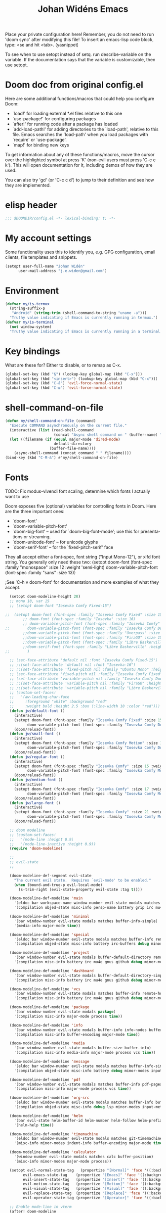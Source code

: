 #+TITLE: Johan Widéns Emacs
#+CREATOR: Johan Widén
#+LANGUAGE: en
#+OPTIONS: num:nil
#+ATTR_HTML: :style margin-left: auto; margin-right: auto;
#+startup: content indent
Place your private configuration here! Remember, you do not need to run 'doom sync' after modifying this file!
To insert an emacs-lisp code block, type: <se and hit <tab>. (yasnippet)

To see when to use setopt instead of setq. run describe-variable on the variable. If the documentation says that the variable is customizable, then use setopt.
* Doom doc from original config.el
Here are some additional functions/macros that could help you configure Doom:

- `load!' for loading external *.el files relative to this one
- `use-package!' for configuring packages
- `after!' for running code after a package has loaded
- `add-load-path!' for adding directories to the `load-path', relative to
  this file. Emacs searches the `load-path' when you load packages with
  `require' or `use-package'.
- `map!' for binding new keys

To get information about any of these functions/macros, move the cursor over
the highlighted symbol at press 'K' (non-evil users must press 'C-c c k').
This will open documentation for it, including demos of how they are used.

You can also try 'gd' (or 'C-c c d') to jump to their definition and see how
they are implemented.

* elisp header
#+BEGIN_SRC emacs-lisp
;;; $DOOMDIR/config.el -*- lexical-binding: t; -*-
#+END_SRC

* My account settings
Some functionality uses this to identify you, e.g. GPG configuration, email clients, file templates and snippets.
#+BEGIN_SRC emacs-lisp
(setopt user-full-name "Johan Widén"
      user-mail-address "j.e.widen@gmail.com")
#+END_SRC

* Environment
#+BEGIN_SRC emacs-lisp
(defvar my/is-termux
  (string-suffix-p
   "Android" (string-trim (shell-command-to-string "uname -a")))
  "Truthy value indicating if Emacs is currently running in termux.")
(defvar my/is-terminal
  (not window-system)
  "Truthy value indicating if Emacs is currently running in a terminal.")
#+END_SRC

* Key bindings
What are these for? Either to disable, or to remap as C-x.
#+BEGIN_SRC emacs-lisp
(global-set-key (kbd "§") (lookup-key global-map (kbd "C-x")))
(global-set-key (kbd "<insert>") (lookup-key global-map (kbd "C-x")))
(global-set-key (kbd "C-å") 'evil-force-normal-state)
(global-set-key (kbd "C-ш") 'evil-force-normal-state)
#+END_SRC

* shell-command-on-file
#+BEGIN_SRC emacs-lisp
(defun my/shell-command-on-file (command)
  "Execute COMMAND asynchronously on the current file."
  (interactive (list (read-shell-command
                      (concat "Async shell command on " (buffer-name) ": "))))
  (let ((filename (if (equal major-mode 'dired-mode)
                      default-directory
                    (buffer-file-name))))
    (async-shell-command (concat command " " filename))))
(bind-key (kbd "C-M-&") #'my/shell-command-on-file)
#+END_SRC

* Fonts
TODO: Fix modus-vivendi font scaling, determine which fonts I actually want to use

Doom exposes five (optional) variables for controlling fonts in Doom. Here
are the three important ones:
- `doom-font'
- `doom-variable-pitch-font'
- `doom-big-font' -- used for `doom-big-font-mode'; use this for presentations or streaming.
- `doom-unicode-font' -- for unicode glyphs
- `doom-serif-font' -- for the `fixed-pitch-serif' face

They all accept either a font-spec, font string ("Input Mono-12"), or xlfd
font string. You generally only need these two:
(setopt doom-font (font-spec :family "monospace" :size 12 :weight 'semi-light)
      doom-variable-pitch-font (font-spec :family "sans" :size 13))

;See 'C-h v doom-font' for documentation and more examples of what they accept.
#+BEGIN_SRC emacs-lisp
  (setopt doom-modeline-height 20)
  ;; mono 18, var 15
  ;; (setopt doom-font "Iosevka Comfy Fixed-15")

;;  (setopt doom-font (font-spec :family "Iosevka Comfy Fixed" :size 15)
        ;; doom-font (font-spec :family "Iosevka" :size 16)
        ;; doom-variable-pitch-font (font-spec :family "Iosevka Comfy" :size 13)
;;        doom-variable-pitch-font (font-spec :family "Iosevka Comfy Duo" :size 15)
        ;;doom-variable-pitch-font (font-spec :family "Overpass" :size 12)
        ;;doom-variable-pitch-font (font-spec :family "FiraGO" :size 15)
        ;;doom-variable-pitch-font (font-spec :family "Libre Baskerville" :height 1.0)
        ;;doom-serif-font (font-spec :family "Libre Baskerville" :height 1.0)
;;        )
  
  ;; (set-face-attribute 'default nil :font "Iosevka Comfy Fixed-15")
  ;; ;;(set-face-attribute 'default nil :font "Iosevka-16")
  ;; ;;(set-face-attribute 'fixed-pitch nil :family "Ubuntu Mono" :height 1.0)
  ;; (set-face-attribute 'fixed-pitch nil :family "Iosevka Comfy Fixed" :height 1.0)
  ;; (set-face-attribute 'variable-pitch nil :family "Iosevka Comfy Duo" :height 1.0)
  ;; ;;(set-face-attribute 'variable-pitch nil :family "FiraGO" :height 1.0)
  ;; ;;(set-face-attribute 'variable-pitch nil :family "Libre Baskerville" :height 1.0)
  ;; (custom-set-faces!
  ;;   '(aw-leading-char-face
  ;;     :foreground "white" :background "red"
  ;;     :weight bold :height 2.5 :box (:line-width 10 :color "red")))
  (defun jw/default-font ()
    (interactive)
    (setopt doom-font (font-spec :family "Iosevka Comfy Fixed" :size 15 :weight 'regular)
          doom-variable-pitch-font (font-spec :family "Iosevka Comfy Duo" :size 15))
    (doom/reload-font))
  (defun jw/small-font ()
    (interactive)
    (setopt doom-font (font-spec :family "Iosevka Comfy Motion" :size 12 :weight 'regular)
          doom-variable-pitch-font (font-spec :family "Iosevka Comfy Duo" :size 12))
    (doom/reload-font))
  (defun jw/regular-font ()
    (interactive)
    (setopt doom-font (font-spec :family "Iosevka Comfy" :size 15 :weight 'regular)
          doom-variable-pitch-font (font-spec :family "Iosevka Comfy Motion Duo" :size 15))
    (doom/reload-font))
  (defun jw/medium-font ()
    (interactive)
    (setopt doom-font (font-spec :family "Iosevka Comfy" :size 17 :weight 'semilight)
          doom-variable-pitch-font (font-spec :family "Iosevka Comfy Motion Duo" :size 17))
    (doom/reload-font))
  (defun jw/large-font ()
    (interactive)
    (setopt doom-font (font-spec :family "Iosevka Comfy" :size 21 :weight 'semilight)
          doom-variable-pitch-font (font-spec :family "Iosevka Comfy Motion Duo" :size 21))
    (doom/reload-font))

  ;; doom modeline
  ;; (custom-set-faces!
  ;;   '(mode-line :height 0.9)
  ;;   '(mode-line-inactive :height 0.9))
  (require 'doom-modeline)

  ;;
  ;; evil-state
  ;;

  (doom-modeline-def-segment evil-state
    "The current evil state.  Requires `evil-mode' to be enabled."
    (when (bound-and-true-p evil-local-mode)
      (s-trim-right (evil-state-property evil-state :tag t))))

  (doom-modeline-def-modeline 'main
    '(eldoc bar workspace-name window-number evil-state modals matches follow buffer-info remote-host buffer-position word-count parrot selection-info)
    '(compilation objed-state misc-info persp-name battery grip irc mu4e gnus github debug repl lsp minor-modes input-method indent-info buffer-encoding major-mode process vcs check time))

  (doom-modeline-def-modeline 'minimal
    '(bar window-number evil-state modals matches buffer-info-simple)
    '(media-info major-mode time))

  (doom-modeline-def-modeline 'special
    '(eldoc bar window-number evil-state modals matches buffer-info remote-host buffer-position word-count parrot selection-info)
    '(compilation objed-state misc-info battery irc-buffers debug minor-modes input-method indent-info buffer-encoding major-mode process time))

  (doom-modeline-def-modeline 'project
    '(bar window-number evil-state modals buffer-default-directory remote-host buffer-position)
    '(compilation misc-info battery irc mu4e gnus github debug minor-modes input-method major-mode process time))

  (doom-modeline-def-modeline 'dashboard
    '(bar window-number evil-state modals buffer-default-directory-simple remote-host)
    '(compilation misc-info battery irc mu4e gnus github debug minor-modes input-method major-mode process time))

  (doom-modeline-def-modeline 'vcs
    '(bar window-number evil-state modals matches buffer-info remote-host buffer-position parrot selection-info)
    '(compilation misc-info battery irc mu4e gnus github debug minor-modes buffer-encoding major-mode process time))

  (doom-modeline-def-modeline 'package
    '(bar window-number evil-state modals package)
    '(compilation misc-info major-mode process time))

  (doom-modeline-def-modeline 'info
    '(bar window-number evil-state modals buffer-info info-nodes buffer-position parrot selection-info)
    '(compilation misc-info buffer-encoding major-mode time))

  (doom-modeline-def-modeline 'media
    '(bar window-number evil-state modals buffer-size buffer-info)
    '(compilation misc-info media-info major-mode process vcs time))

  (doom-modeline-def-modeline 'message
    '(eldoc bar window-number evil-state modals matches buffer-info-simple buffer-position word-count parrot selection-info)
    '(compilation objed-state misc-info battery debug minor-modes input-method indent-info buffer-encoding major-mode time))

  (doom-modeline-def-modeline 'pdf
    '(bar window-number evil-state modals matches buffer-info pdf-pages)
    '(compilation misc-info major-mode process vcs time))

  (doom-modeline-def-modeline 'org-src
    '(eldoc bar window-number evil-state modals matches buffer-info buffer-position word-count parrot selection-info)
    '(compilation objed-state misc-info debug lsp minor-modes input-method indent-info buffer-encoding major-mode process check time))

  (doom-modeline-def-modeline 'helm
    '(bar evil-state helm-buffer-id helm-number helm-follow helm-prefix-argument)
    '(helm-help time))

  (doom-modeline-def-modeline 'timemachine
    '(eldoc bar window-number evil-state modals matches git-timemachine buffer-position word-count parrot selection-info)
    '(misc-info minor-modes indent-info buffer-encoding major-mode time))

  (doom-modeline-def-modeline 'calculator
    '(window-number evil-state modals matches calc buffer-position)
    '(misc-info minor-modes major-mode process))

  (setopt evil-normal-state-tag   (propertize "[Normal]" 'face '((:background "dark green" :foreground "black")))
        evil-emacs-state-tag    (propertize "[Emacs]" 'face '((:background "goldenrod" :foreground "black")))
        evil-insert-state-tag   (propertize "[Insert]" 'face '((:background "dark red") :foreground "white"))
        evil-motion-state-tag   (propertize "[Motion]" 'face '((:background "blue") :foreground "white"))
        evil-visual-state-tag   (propertize "[Visual]" 'face '((:background "grey80" :foreground "black")))
        evil-replace-state-tag  (propertize "[Replace]" 'face '((:background "yellow" :foreground "red")))
        evil-operator-state-tag (propertize "[Operator]" 'face '((:background "purple"))))

  ;; Enable mode-line in vterm
  (after! doom-modeline
    (add-to-list 'doom-modeline-mode-alist '(vterm-mode . main))
    (add-to-list 'doom-modeline-mode-alist '(shell-mode . main))
    (add-to-list 'doom-modeline-mode-alist '(eshell-mode . main)))
#+END_SRC

* Fontaine
#+BEGIN_SRC emacs-lisp
  ;; The concise one which relies on "implicit fallback values"
  ;; (setopt fontaine-presets
  ;;       '((tiny
  ;;          :default-family "Iosevka Comfy Wide Fixed"
  ;;          :default-height 70)
  ;;         (small
  ;;          :default-family "Iosevka Comfy Motion"
  ;;          :default-height 90)
  ;;         (regular)
  ;;         (source-code
  ;;          :default-family "Source Code Pro"
  ;;          :variable-pitch-family "Source Sans Pro"
  ;;          :default-height 110
  ;;          :bold-weight semibold)
  ;;         (medium
  ;;          :default-weight semilight
  ;;          :default-height 140
  ;;          :bold-weight extrabold)
  ;;         (large
  ;;          :inherit medium
  ;;          :default-height 180
  ;;          )
  ;;         (t ; our shared fallback properties
  ;;          :default-family "Iosevka Comfy"
  ;;          :default-weight regular
  ;;          :default-height 100
  ;;          :fixed-pitch-family nil ; falls back to :default-family
  ;;          :fixed-pitch-weight nil ; falls back to :default-family
  ;;          :fixed-pitch-serif-height 1.0
  ;;          :variable-pitch-family "Iosevka Comfy Motion Duo"
  ;;          :variable-pitch-weight nil
  ;;          ;; :variable-pitch-family "FiraGO"
  ;;          :variable-pitch-height 1.0
  ;;          :bold-family nil ; use whatever the underlying face has
  ;;          :bold-weight bold
  ;;          :italic-family nil
  ;;          :italic-slant italic
  ;;          :line-spacing nil)))

  (use-package! fontaine
    :config
    (setopt fontaine-latest-state-file
          (locate-user-emacs-file "fontaine-latest-state.eld"))

    ;; Iosevka Comfy is my highly customised build of Iosevka with
    ;; monospaced and duospaced (quasi-proportional) variants as well as
    ;; support or no support for ligatures:
    ;; <https://github.com/protesilaos/iosevka-comfy>.
    (setopt fontaine-presets
        '((small
           :default-family "Iosevka Comfy Motion"
           :default-height 100
           :variable-pitch-family "Iosevka Comfy Duo")
          (regular) ; like this it uses all the fallback values and is named `regular'
          (medium
           :default-weight semilight
           :default-height 130
           :bold-weight extrabold)
          (large
           :inherit medium
           :default-height 160)
          (presentation
           :default-height 180)
          (t
           ;; I keep all properties for didactic purposes, but most can be
           ;; omitted.  See the fontaine manual for the technicalities:
           ;; <https://protesilaos.com/emacs/fontaine>.
           :default-family "Iosevka Comfy"
           :default-weight regular
           :default-height 115

           :fixed-pitch-family nil ; falls back to :default-family
           :fixed-pitch-weight nil ; falls back to :default-weight
           :fixed-pitch-height 1.0

           :fixed-pitch-serif-family nil ; falls back to :default-family
           :fixed-pitch-serif-weight nil ; falls back to :default-weight
           :fixed-pitch-serif-height 1.0

           :variable-pitch-family "Iosevka Comfy Motion Duo"
           :variable-pitch-weight nil
           :variable-pitch-height 1.0

           :mode-line-active-family nil ; falls back to :default-family
           :mode-line-active-weight nil ; falls back to :default-weight
           :mode-line-active-height 0.9

           :mode-line-inactive-family nil ; falls back to :default-family
           :mode-line-inactive-weight nil ; falls back to :default-weight
           :mode-line-inactive-height 0.9

           :header-line-family nil ; falls back to :default-family
           :header-line-weight nil ; falls back to :default-weight
           :header-line-height 0.9

           :line-number-family nil ; falls back to :default-family
           :line-number-weight nil ; falls back to :default-weight
           :line-number-height 0.9

           :tab-bar-family nil ; falls back to :default-family
           :tab-bar-weight nil ; falls back to :default-weight
           :tab-bar-height 1.0

           :tab-line-family nil ; falls back to :default-family
           :tab-line-weight nil ; falls back to :default-weight
           :tab-line-height 1.0

           :bold-family nil ; use whatever the underlying face has
           :bold-weight bold

           :italic-family nil
           :italic-slant italic

           :line-spacing nil)))

    ;; Set the last preset or fall back to desired style from `fontaine-presets'
    ;; (the `regular' in this case).
    (fontaine-set-preset (or (fontaine-restore-latest-preset) 'regular))

    ;; Persist the latest font preset when closing/starting Emacs and
    ;; while switching between themes.
    (fontaine-mode 1)

    ;; fontaine does not define any key bindings.  This is just a sample that
    ;; respects the key binding conventions.  Evaluate:
    ;;
    ;;     (info "(elisp) Key Binding Conventions")
    (define-key global-map (kbd "C-c f") #'fontaine-set-preset))
#+END_SRC

* theme
There are two ways to load a theme. Both assume the theme is installed and
available. You can either set `doom-theme' or manually load a theme with the
`load-theme' function. This is the default:
(setopt doom-theme 'doom-one)
#+BEGIN_SRC emacs-lisp
;; (defun my-update-active-mode-line-colors ()
;;   (set-face-attribute
;;    'mode-line nil
;;    :foreground (modus-themes-get-color-value 'fg-mode-line-active)
;;    :background "goldenrod"
;;    :box '(:line-width
;;           1
;;           :color
;;           (modus-themes-get-color-value 'border-mode-line-active))))
;; (defun my-update-active-mode-line-colors ()
;;   (set-face-attribute
;;    'mode-line nil
;;    :background "dark olive green"))
;; (defun my-update-active-mode-line-colors ()
;;   (modus-themes-with-colors
;;     (custom-set-faces
;;      `(mode-line ((t :background ,bg-yellow-subtle))))))

;; (add-hook 'modus-themes-post-load-hook #'my-update-active-mode-line-colors)

;; Can also be done with
(setopt modus-themes-common-palette-overrides
      '((bg-mode-line-active bg-yellow-subtle)))

(use-package! modus-themes
  :init
  ;; Add all your customizations prior to loading the themes
  (setopt modus-themes-completions
        (quote ((matches . (extrabold background intense))
                (selection . (semibold accented intense))
                (popup . (accented)))))
  ;; 1.5 1.3 1.8
  (setopt modus-themes-mixed-fonts t
        modus-themes-bold-constructs t
        modus-themes-variable-pitch-ui t
        modus-themes-prompts '(bold)
        modus-themes-org-blocks 'tinted-background
        modus-themes-headings '((1 . (light variable-pitch 1.0))
                                (agenda-date . (1.0))
                                (agenda-structure . (variable-pitch light 1.0))
				(t . (medium))))
  :config
  (setopt custom-safe-themes t)
  ;; (setopt modus-themes-common-palette-overrides modus-themes-preset-overrides-intense)
  ;; (setopt modus-themes-common-palette-overrides modus-themes-preset-overrides-faint)
  (load-theme 'modus-vivendi-tinted)
  (setopt doom-theme 'modus-vivendi-tinted)
  ;; (load-theme 'modus-vivendi)
  ;; (setopt doom-theme 'modus-vivendi)
  ;; :bind ("<f5>" . modus-themes-toggle)
  )
#+END_SRC

** Switch themes (github-alphapapa)
For users of counsel, the second one is already implemented, as counsel-load-theme-action (non-interactive version) or counsel-load-theme (with completion).
#+BEGIN_SRC emacs-lisp
(defun ap/load-doom-theme (theme)
  "Disable active themes and load a Doom theme."
  (interactive
   (list (intern (completing-read
                  "Theme: " (->> (custom-available-themes)
                              (-map #'symbol-name)
                              (--select (string-prefix-p "doom-" it)))))))
  (ap/switch-theme theme))

(defun ap/switch-theme (theme)
  "Disable active themes and load THEME."
  (interactive
   (list (intern (completing-read
                  "Theme: " (mapcar #'symbol-name (custom-available-themes))))))
  (mapc #'disable-theme custom-enabled-themes)
  (load-theme theme 'no-confirm))
#+END_SRC
* transient
+BEGIN_SRC emacs-lisp
(use-package! transient)
+END_SRC

* tree-sitter
+BEGIN_SRC emacs-lisp
;; `M-x combobulate' (default: `C-c o o') to start using Combobulate
(use-package! treesit
  :defer t
  :mode (("\\.tsx\\'" . tsx-ts-mode))
  :preface
  (defun mp-setup-install-grammars ()
    "Install Tree-sitter grammars if they are absent."
    (interactive)
    (dolist (grammar
              '((bash "https://github.com/tree-sitter/tree-sitter-bash")
                (cmake "https://github.com/uyha/tree-sitter-cmake")
                (c "https://github.com/tree-sitter/tree-sitter-c")
                (cpp "https://github.com/tree-sitter/tree-sitter-cpp")
                (css . ("https://github.com/tree-sitter/tree-sitter-css" "v0.20.0"))
                (elisp "https://github.com/Wilfred/tree-sitter-elisp")
                (go "https://github.com/tree-sitter/tree-sitter-go")
                (html . ("https://github.com/tree-sitter/tree-sitter-html" "v0.20.1"))
                (javascript . ("https://github.com/tree-sitter/tree-sitter-javascript" "v0.20.1" "src"))
                (json . ("https://github.com/tree-sitter/tree-sitter-json" "v0.20.2"))
                (make "https://github.com/alemuller/tree-sitter-make")
                (markdown "https://github.com/ikatyang/tree-sitter-markdown")
                (python . ("https://github.com/tree-sitter/tree-sitter-python" "v0.20.4"))
                (toml "https://github.com/tree-sitter/tree-sitter-toml")
                (tsx . ("https://github.com/tree-sitter/tree-sitter-typescript" "v0.20.3" "tsx/src"))
                (typescript . ("https://github.com/tree-sitter/tree-sitter-typescript" "v0.20.3" "typescript/src"))
                (yaml . ("https://github.com/ikatyang/tree-sitter-yaml" "v0.5.0"))))
      (add-to-list 'treesit-language-source-alist grammar)
      ;; Only install `grammar' if we don't already have it
      ;; installed. However, if you want to *update* a grammar then
      ;; this obviously prevents that from happening.
      (unless (treesit-language-available-p (car grammar))
        (treesit-install-language-grammar (car grammar)))))

  ;; Optional, but recommended. Tree-sitter enabled major modes are
  ;; distinct from their ordinary counterparts.
  ;;
  ;; You can remap major modes with `major-mode-remap-alist'. Note
  ;; that this does *not* extend to hooks! Make sure you migrate them
  ;; also
  (dolist (mapping
         '((python-mode . python-ts-mode)
           (css-mode . css-ts-mode)
           (c-mode . c-ts-mode)
           (c++-mode . c++-ts-mode)
           (typescript-mode . typescript-ts-mode)
           (js2-mode . js-ts-mode)
           (bash-mode . bash-ts-mode)
           (css-mode . css-ts-mode)
           (json-mode . json-ts-mode)
           (js-json-mode . json-ts-mode)
           (yaml-mode . yaml-ts-mode)))
    (add-to-list 'major-mode-remap-alist mapping))
  :config
  (mp-setup-install-grammars)
  ;; Do not forget to customize Combobulate to your liking:
  ;;
  ;;  M-x customize-group RET combobulate RET
  ;;
  (use-package! html-ts-mode
    :defer t)
  (use-package! combobulate
    :defer t
    :preface
    ;; You can customize Combobulate's key prefix here.
    ;; Note that you may have to restart Emacs for this to take effect!
    (setopt combobulate-key-prefix "C-c o")

    ;; Optional, but recommended.
    ;;
    ;; You can manually enable Combobulate with `M-x
    ;; combobulate-mode'.
    :hook
      ((python-ts-mode . combobulate-mode)
       (js-ts-mode . combobulate-mode)
       (html-ts-mode . combobulate-mode)
       (css-ts-mode . combobulate-mode)
       (yaml-ts-mode . combobulate-mode)
       (typescript-ts-mode . combobulate-mode)
       (json-ts-mode . combobulate-mode)
       (tsx-ts-mode . combobulate-mode))
    ;; Amend this to the directory where you keep Combobulate's source
    ;; code.
    :load-path ("~/.config/emacs/.local/straight/repos/combobulate")))

;; (setopt treesit-language-source-alist
;;    '((bash "https://github.com/tree-sitter/tree-sitter-bash")
;;      (cmake "https://github.com/uyha/tree-sitter-cmake")
;;      (c "https://github.com/tree-sitter/tree-sitter-c")
;;      (cpp "https://github.com/tree-sitter/tree-sitter-cpp")
;;      (css "https://github.com/tree-sitter/tree-sitter-css")
;;      (elisp "https://github.com/Wilfred/tree-sitter-elisp")
;;      (go "https://github.com/tree-sitter/tree-sitter-go")
;;      (html "https://github.com/tree-sitter/tree-sitter-html")
;;      (javascript "https://github.com/tree-sitter/tree-sitter-javascript" "master" "src")
;;      (json "https://github.com/tree-sitter/tree-sitter-json")
;;      (make "https://github.com/alemuller/tree-sitter-make")
;;      (markdown "https://github.com/ikatyang/tree-sitter-markdown")
;;      (python "https://github.com/tree-sitter/tree-sitter-python")
;;      (toml "https://github.com/tree-sitter/tree-sitter-toml")
;;      (tsx "https://github.com/tree-sitter/tree-sitter-typescript" "master" "tsx/src")
;;      (typescript "https://github.com/tree-sitter/tree-sitter-typescript" "master" "typescript/src")
;;      (yaml "https://github.com/ikatyang/tree-sitter-yaml")))

;; ;; Optional, but recommended. Tree-sitter enabled major modes are
;; ;; distinct from their ordinary counterparts.
;; ;;
;; ;; You can remap major modes with `major-mode-remap-alist'. Note
;; ;; that this does *not* extend to hooks! Make sure you migrate them
;; ;; also
;; (dolist (mapping '((python-mode . python-ts-mode)
;;                    (sh-mode . bash-ts-mode)
;;                    (css-mode . css-ts-mode)
;;                    (c-mode . c-ts-mode)
;;                    (c++-mode . c++-ts-mode)
;;                    ;; (typescript-mode . tsx-ts-mode)
;;                    (js-mode . js-ts-mode)
;;                    (json-mode . json-ts-mode)
;;                    (css-mode . css-ts-mode)
;;                    (yaml-mode . yaml-ts-mode)))
;;   (add-to-list 'major-mode-remap-alist mapping))

;; Following has to be run when doom emacs is reinstalled.
;; (mapc #'treesit-install-language-grammar (mapcar #'car treesit-language-source-alist))

;; Use the full theming potential of treesit
(setopt treesit-font-lock-level 4)

;; tweak the new funcall face
(custom-theme-set-faces
 ;; for current theme
 (or (car custom-enabled-themes) 'user)

 ;; funcall face
 `(font-lock-function-call-face
   ((t :inherit font-lock-function-name-face
       :foreground "hot pink"
       :background "black"))))
+END_SRC

#+RESULTS:

* Load =.secret.el=
I load =~/.emacs.d/.secret.el= to keep sensible things out of version control.
For instance, you could set your identity by customizing both =user-full-name=
and =user-mail-address=. This is also where you want your API tokens to live.

#+BEGIN_SRC emacs-lisp :results silent
(defvar jw/paradox-github-token nil)

(let ((secret.el (expand-file-name ".secret.el" "~")))
  (when (file-exists-p secret.el)
    (load secret.el)))
#+END_SRC

* server
Allow emacs to run as a daemon.
Commented out 220811 https://discourse.doomemacs.org/t/common-config-anti-patterns/119
#+BEGIN_SRC emacs-lisp
(server-start)
;; (setopt server-kill-new-buffers nil)
#+END_SRC

* Better defaults
** My defaults
#+BEGIN_SRC emacs-lisp
(setq-default
 help-window-select t             ; Focus new help windows when opened
 ;;debug-on-error t
 ;;jit-lock-defer-time 0
 ;;fast-but-imprecise-scrolling t ; Set by doom
 ;;sentence-end-double-space nil    ; End a sentence after a dot and a space. Set by doom
 window-combination-resize t      ; Resize windows proportionally
 history-delete-duplicates t
 next-error-message-highlight t
 completions-detailed t
 describe-bindings-outline t
 save-interprogram-paste-before-kill t
 switch-to-buffer-obey-display-actions t
 ;; Change this from 10MB to 100MB
 large-file-warning-threshold 500000000
 show-paren-context-when-offscreen 'overlay
 shr-color-visible-luminance-min 80)
(customize-set-variable 'user-emacs-directory "/home/jw/bookmarks/cache/")
(customize-set-variable 'projectile-cache-file (expand-file-name "projectile.cache" user-emacs-directory))
(customize-set-variable 'projectile-known-projects-file (expand-file-name "projectile-bookmarks.eld" user-emacs-directory))
(customize-set-variable 'fontaine-latest-state-file (expand-file-name "fontaine-latest-state.eld" user-emacs-directory))
(setopt doom-cache-dir user-emacs-directory)
(customize-set-variable 'bookmark-save-flag 1) ; Save bookmark list immediately when it has been updated.
(add-hook 'after-save-hook 'executable-make-buffer-file-executable-if-script-p)
(after! recentf
  (progn
    (setopt recentf-max-saved-items 10000)
    (add-hook 'find-file-hook 'recentf-save-list)))
(after! savehist
  (setopt savehist-autosave-interval 600))
(require 'saveplace-pdf-view)
(save-place-mode 1)
(setopt use-package-verbose t)
(add-hook 'text-mode-hook (lambda () (visual-line-mode 1)))
(add-hook 'prog-mode-hook (lambda () (visual-line-mode 1)))
(add-hook 'mistty-mode-hook (lambda () (visual-line-mode 1)))
(after! auth-source
  (add-to-list 'auth-sources "secrets:Login"))
(customize-set-variable 'immersive-translate-chatgpt-model "gpt-4o")
(setopt magit-format-file-function #'magit-format-file-nerd-icons)
(map! :map (shrface-mode-map wallabag-entry-mode-map nov-mode-map eww-mode-map mu4e-view-mode-map elfeed-show-mode-map)
      :n "TAB" 'shrface-outline-cycle
      :n "<tab>" 'shrface-outline-cycle
      :n "<backtab>" 'shrface-outline-cycle-buffer
      :localleader
      "k" 'shrface-previous-headline
      "j" 'shrface-next-headline
      "l" 'shrface-links-consult
      "i" 'imenu-list
      "h" 'shrface-headline-consult
      "o" 'shrface-occur
      "b" 'shrface-toggle-bullets
      ;; if you use paw.el, you can add some paw functions as well
      "a" 'paw-show-all-annotations
      "r" 'paw-clear-annotation-overlay
      "c" 'paw-add-annotation
      "," 'paw-list-annotations
)
#+END_SRC

** lolsmacs
Many settings in lolsmacs are already handled in doom.
The doom settings are probably better. I just copy a few settings from lolsmacs.
I want to avoid desktop, which is turned on in lolsmacs.
#+BEGIN_SRC emacs-lisp
(global-auto-revert-mode t)
#+END_SRC

* macro defkeys
From https://github.com/amno1/.emacs.d/blob/main/init.org
#+BEGIN_SRC emacs-lisp
(defmacro defkeys (mapname &rest body)
  `(let ((defs '(,@body)))
     (while defs
       (define-key ,mapname
                   (if (vectorp (car defs))
                       (car defs)
                     (read-kbd-macro (car defs)))
                   (if (or (listp (cadr defs)) (functionp (cadr defs)))
                       (cadr defs)
                     (if `(keymapp (bound-and-true-p ,(cadr defs)))
                         (eval (cadr defs)))))
       (setopt defs (cddr defs)))))
#+END_SRC

* hippie expand
#+BEGIN_SRC emacs-lisp
(setopt hippie-expand-try-functions-list
      '(try-complete-file-name-partially
        try-complete-file-name
        try-expand-all-abbrevs
        try-expand-line
        try-expand-dabbrev-visible
        try-expand-dabbrev-all-buffers
        try-expand-dabbrev-from-kill
        try-complete-lisp-symbol-partially
        try-complete-lisp-symbol))

(after! yasnippet
  (add-to-list 'hippie-expand-try-functions-list 'yas-hippie-try-expand))

(map! [remap dabbrev-expand] #'hippie-expand)
#+END_SRC

* org
** org proper
If you use `org' and don't want your org files in the default location below,
change `org-directory'. It must be set before org loads!
#+BEGIN_SRC emacs-lisp
(setopt org-log-done 'time)
(setopt org-log-into-drawer t)
(setopt org-directory "~/org/")
(setopt org-attach-id-dir "~/org/attachments/")
;; Learn about then ! and more by reading the relevant section of the Org manual.
;; Evaluate: (info "(org) Tracking TODO state changes")

(after! org
  (progn
    (setopt org-use-speed-commands t)
    (add-to-list
     'org-capture-templates
     `("P" "Protocol" entry (file+headline ,(concat org-directory "notes.org") "Inbox")
       "* %^{Title}\nSource: %u, %c\n #+BEGIN_QUOTE\n%i\n#+END_QUOTE\n\n\n%?"))
    (add-to-list
     'org-capture-templates
     `("L" "Protocol Link" entry (file+headline ,(concat org-directory "notes.org") "Inbox")
       "* %? [[%:link][%:description]] \nCaptured On: %U"))
    (add-to-list
     'org-capture-templates
     `("l" "Link" entry (file+headline ,(concat org-directory "notes.org") "Links")
       "* %a %^g\n %?\n %T\n %i"))
    (add-to-list
     'org-capture-templates
     `("w" "Web site" entry (file "")
       "* %a :website:\n\n%U %?\n\n%:initial"))))
#+END_SRC

** Which buffer types get org mode
#+BEGIN_SRC emacs-lisp
(add-to-list 'auto-mode-alist '("\\.\\(org_archive\\|txt\\)$" . org-mode))
#+END_SRC

** org-journal
#+BEGIN_SRC emacs-lisp
(after! org-journal
  (progn
    ;; With re-search-forward: Do not attempt to search for the empty string. Use instead something like
    ;; "^\*\* ", to search for all org-journal top entries.
    (customize-set-variable 'org-journal-search-forward-fn 're-search-forward)
    (setopt org-journal-date-prefix "#+TITLE: "
          org-journal-file-format "private-%Y-%m-%d.org"
          org-journal-dir "~/org/roam/"
          org-journal-carryover-items nil
          org-journal-date-format "%Y-%m-%d")
    (add-to-list 'org-agenda-files org-journal-dir)))
#+END_SRC

** Babel
#+BEGIN_SRC emacs-lisp
(after! org
  (+org--babel-lazy-load 'python)
  (+org--babel-lazy-load 'shell)
  ;; (require 'ob-emacs-lisp)
  ;; ;; (require 'ob-ledger)
  ;; (require 'ob-python)
  ;; (require 'ob-shell)
  ;; (require 'ob-core)
  ;; (require 'ob-tangle)
  ;; (setopt org-babel-load-languages '((emacs-lisp . t)
  ;;                                  (ledger . t)
  ;;                                  (python . t)
  ;;                                  (shell . t)  ; in my case /bin/bash
  ;;                                  ))
  )
#+END_SRC

** ox-gfm
#+BEGIN_SRC emacs-lisp
(after! org
  (require 'ox-gfm nil t))
#+END_SRC

** org-books
#+BEGIN_SRC emacs-lisp
(use-package! org-books
    :after org
    :config
    (setopt org-books-file "~/Dokument/Böcker/org-books.org"))
#+END_SRC

** org-roam
#+BEGIN_SRC emacs-lisp
(setopt org-roam-v2-ack t)
(setopt org-roam-directory (file-truename "~/org/roam/")
      org-roam-db-location (file-truename "~/org/roam/org-roam.db")
      org-id-link-to-org-use-id t)
#+END_SRC

** org-roam-ui
#+BEGIN_SRC emacs-lisp
(use-package! websocket
    :after org-roam)

(use-package! org-roam-ui
    :after org-roam ;; or :after org
;;         normally we'd recommend hooking orui after org-roam, but since org-roam does not have
;;         a hookable mode anymore, you're advised to pick something yourself
;;         if you don't care about startup time, use
;;  :hook (after-init . org-roam-ui-mode)
    :config
    (setopt org-roam-ui-sync-theme t
          org-roam-ui-follow t
          org-roam-ui-update-on-save t
          org-roam-ui-open-on-start t))
#+END_SRC

** hugo-enable
BEGIN_SRC emacs-lisp
(after! (org ox-hugo)
  (defun jethro/conditional-hugo-enable ()
    (save-excursion
      (if (cdr (assoc "SETUPFILE" (org-roam--extract-global-props '("SETUPFILE"))))
          (org-hugo-auto-export-mode +1)
        (org-hugo-auto-export-mode -1))))
  (add-hook 'org-mode-hook #'jethro/conditional-hugo-enable))
END_SRC

** org-noter
+BEGIN_SRC emacs-lisp
(setopt org-noter-always-create-frame nil
      org-noter-notes-search-path '("~/org/roam/org-noter"))
+END_SRC

** org-menu
#+BEGIN_SRC emacs-lisp
(use-package! org-menu
 :after org
 :config
 (define-key org-mode-map (kbd "C-c m") 'org-menu)
  )
#+END_SRC

** org-recoll
#+BEGIN_SRC emacs-lisp
(use-package! org-recoll)
#+END_SRC

** org-similarity
#+BEGIN_SRC emacs-lisp
(use-package! org-similarity
  :config
  (setopt org-similarity-directory org-roam-directory)
  )
#+END_SRC

** org-tempo
#+BEGIN_SRC emacs-lisp
(use-package! org-tempo
 :after org
  )
#+END_SRC

** org-transclusion
#+BEGIN_SRC emacs-lisp
(use-package! org-transclusion
  :after org
  :defer t
  :init
  (map!
   :map global-map "<f12>" #'org-transclusion-add
   :leader
   :prefix "n"
   :desc "Org Transclusion Mode" "t" #'org-transclusion-mode))
#+END_SRC

* line numbers
This determines the style of line numbers in effect. If set to `nil', line
numbers are disabled. For relative line numbers, set this to `relative'.
#+BEGIN_SRC emacs-lisp
(setopt display-line-numbers-type nil)
#+END_SRC

* citeproc
+BEGIN_SRC emacs-lisp
(use-package! citeproc
  :after org)
(use-package! oc
  :config
  (require 'oc-csl))
+END_SRC

* epkg
#+BEGIN_SRC emacs-lisp
(setopt epkg-repository "~/epkgs/")
#+END_SRC

* Scroll in place
#+BEGIN_SRC emacs-lisp
(global-set-key [(hyper up)]
                (lambda ()
                  (interactive)
                  (let ((scroll-preserve-screen-position nil))
                    (scroll-down 1))) )
(global-set-key [(hyper down)]
                (lambda ()
                  (interactive)
                  (let ((scroll-preserve-screen-position nil))
                    (scroll-up 1))) )
#+END_SRC

* Regular expressions
Use perl regular expression syntax.
#+BEGIN_SRC emacs-lisp
(use-package! pcre2el
  :config
  (pcre-mode t))
#+END_SRC

This package highlights matches and previews replacements in query replace.
+BEGIN_SRC emacs-lisp
(use-package! visual-regexp
  :bind (;; Replace the regular query replace with the regexp query
         ;; replace provided by this package.
         ("M-%" . vr/query-replace)))
+END_SRC

This package allows the use of other regexp engines for visual-regexp.
+BEGIN_SRC emacs-lisp
(use-package! visual-regexp-steroids
  :after visual-regexp
  :config
  ;; Use Perl-style regular expressions by default.
  (setopt vr/engine 'pcre2el))
+END_SRC

* Avy
https://karthinks.com/software/avy-can-do-anything/
#+BEGIN_SRC emacs-lisp
(after! avy
  (setopt avy-all-windows t)
  (setq avy-single-candidate-jump nil)
  ;; Avoid collision with action keys
  (setopt avy-keys '(?a ?s ?d ?f ?g ?h ?j ?e ?l))
  (global-set-key (kbd "M-j") 'avy-goto-char-timer)
  (defun avy-action-kill-whole-line (pt)
    (save-excursion
      (goto-char pt)
      (kill-whole-line))
    (select-window
     (cdr
      (ring-ref avy-ring 0)))
    t)

  (setf (alist-get ?k avy-dispatch-alist) 'avy-action-kill-stay
        (alist-get ?K avy-dispatch-alist) 'avy-action-kill-whole-line)

  (defun avy-action-copy-whole-line (pt)
    (save-excursion
      (goto-char pt)
      (cl-destructuring-bind (start . end)
          (bounds-of-thing-at-point 'line)
        (copy-region-as-kill start end)))
    (select-window
     (cdr
      (ring-ref avy-ring 0)))
    t)

  (defun avy-action-yank-whole-line (pt)
    (avy-action-copy-whole-line pt)
    (save-excursion (yank))
    t)

  (setf (alist-get ?y avy-dispatch-alist) 'avy-action-yank
        (alist-get ?w avy-dispatch-alist) 'avy-action-copy
        (alist-get ?W avy-dispatch-alist) 'avy-action-copy-whole-line
        (alist-get ?Y avy-dispatch-alist) 'avy-action-yank-whole-line)

  (defun avy-action-teleport-whole-line (pt)
    (avy-action-kill-whole-line pt)
    (save-excursion (yank)) t)

  (setf (alist-get ?t avy-dispatch-alist) 'avy-action-teleport
        (alist-get ?T avy-dispatch-alist) 'avy-action-teleport-whole-line)

  (defun avy-action-mark-to-char (pt)
    (activate-mark)
    (goto-char pt))

  (setf (alist-get ?  avy-dispatch-alist) 'avy-action-mark-to-char)

  (defun avy-action-flyspell (pt)
    (save-excursion
      (goto-char pt)
      (when (require 'flyspell nil t)
        (flyspell-auto-correct-word)))
    (select-window
     (cdr (ring-ref avy-ring 0)))
    t)

  ;; Bind to semicolon (flyspell uses C-;)
  (setf (alist-get ?\; avy-dispatch-alist) 'avy-action-flyspell)

  (defun avy-action-helpful (pt)
    (save-excursion
      (goto-char pt)
      (helpful-at-point))
    (select-window
     (cdr (ring-ref avy-ring 0)))
    t)

  (setf (alist-get ?H avy-dispatch-alist) 'avy-action-helpful)

  (defun avy-action-embark (pt)
    (unwind-protect
        (save-excursion
          (goto-char pt)
          (embark-act))
      (select-window
       (cdr (ring-ref avy-ring 0))))
    t)

  (setf (alist-get ?. avy-dispatch-alist) 'avy-action-embark)

  ;; You can combine Hyperbole with Avy by creating an avy-dispatch function to press the Hyperbole action-key at target.
  ;; https://lists.gnu.org/archive/html/emacs-orgmode/2022-06/msg00686.html
  (after! hyperbole
    (add-to-list 'avy-dispatch-alist '(?: . (lambda (pt)
                                              (goto-char pt)
                                              (hkey-either))))))
#+END_SRC

* Cursor
With zenburn the cursor-color will be black for all but the initial frame unless we do some workaround.
#+BEGIN_SRC emacs-lisp
(set-cursor-color "firebrick")
(setq hcz-set-cursor-color-color "")
(setq hcz-set-cursor-color-buffer "")

(defun my-set-cursor-color ()
  "Change cursor color according to themes/init.el"
  ;; set-cursor-color is somewhat costly, so we only call it when needed:
  (let ((color "firebrick"))
    (unless (and
             (string= color hcz-set-cursor-color-color)
             (string= (buffer-name) hcz-set-cursor-color-buffer))
      (set-cursor-color (setq hcz-set-cursor-color-color color))
      (setq hcz-set-cursor-color-buffer (buffer-name)))))

(add-hook 'post-command-hook 'my-set-cursor-color)
#+END_SRC

* Handling of whitespace
** whitespace variables
#+BEGIN_SRC emacs-lisp
(global-whitespace-mode t) ; Tell Doom that I want control over whitespace-style
(setq-default whitespace-style
              '(face
                tabs
                trailing
                empty
                )
              )
;; show unncessary whitespace that can mess up your diff
;; (add-hook 'diff-mode-hook
;;           (lambda ()
;;             (setq-local whitespace-style
;;                         '(face
;;                           tabs
;;                           tab-mark
;;                           spaces
;;                           space-mark
;;                           trailing
;;                           indentation::space
;;                           indentation::tab
;;                           newline
;;                           newline-mark))
;;             (whitespace-mode 1)))

;; (add-hook 'org-mode-hook
;;           (lambda ()
;;             (setq-local whitespace-style
;;                   (append whitespace-style '(trailing))))
;;           t) ; Add near end of hooks list of functions

(add-hook 'prog-mode-hook
          (lambda () (interactive)
            (setq show-trailing-whitespace 1)))

(add-hook 'vterm-mode-hook
          (lambda ()
            (whitespace-mode -1)
            (setq whitespace-style nil)))
#+END_SRC

** hungry-delete
#+BEGIN_SRC emacs-lisp
(use-package! hungry-delete
  :config
  (global-hungry-delete-mode))
#+END_SRC

* Unfill
#+BEGIN_SRC emacs-lisp
(use-package! unfill)

;; https://stackoverflow.com/questions/42595418/how-to-remove-hyphens-during-fill-paragraph
(defadvice fill-delete-newlines (before my-before-fill-delete-newlines)
  "Replace -\\n with an empty string when calling `unfill-paragraph' or `unfill-region'."
  (when (or (eq this-command 'unfill-paragraph)
            (eq this-command 'unfill-region))
    ;; (setq jw/arg0 (ad-get-arg 0))
    ;; (setq jw/arg1 (ad-get-arg 1))
    (goto-char (ad-get-arg 0))
    (while (search-forward "-\n" (ad-get-arg 1) t)
      (replace-match "")
      (ad-set-arg 1 (- (ad-get-arg 1) 2)))))

(ad-activate 'fill-delete-newlines)
#+END_SRC

* Window handling
Move between windows with Shift-arrow keys
#+BEGIN_SRC emacs-lisp
(windmove-default-keybindings)
(after! evil
  (progn
    (define-key evil-insert-state-map (kbd "S-<right>") nil)
    (define-key evil-insert-state-map (kbd "S-<left>") nil)))
;; (global-set-key (kbd "<kp-4>") 'windmove-left)
;; (global-set-key (kbd "<kp-6>") 'windmove-right)
;; (global-set-key (kbd "<kp-8>") 'windmove-up)
;; (global-set-key (kbd "<kp-2>") 'windmove-down)
#+END_SRC

* ibuffer
#+BEGIN_SRC emacs-lisp
(setopt ibuffer-saved-filter-groups
      '(("home"
         ("dired" (mode . dired-mode))
         ("journal" (name . "private-"))
         ("programming" (or (mode . python-mode)
                            (mode . c++-mode)))
         ("shell" (or (mode . eshell-mode)
                      (mode .  shell-mode)))
         ("sly" (name . "sly"))
         ("web" (or (mode .  web-mode)
                    (mode .  js2-mode)))
         ("emacs" (or (name . "^\\*scratch\\*$")
                      (name . "^\\*Bookmark List\\*$")
                      (name . "^\\*Compile-Log\\*$")
                      (name . "^\\*Messages\\*$")))
         ("emacs-config" (or (filename . ".emacs.d")
                             (filename . "emacs-config")
                             (filename . "config.org")
                             (filename . "config.el")))
         ("Help" (or (name . "\*Help\*")
                     (name . "\*Apropos\*")
                     (name . "\*info\*")))
         ("Magit" (name . "\*magit"))
         ("Org" (or (mode . org-mode)
                    (filename . "OrgMode")))
         ("Web Dev" (or (mode . html-mode)
                        (mode . css-mode)))
         ("Windows" (mode . exwm-mode)))))
(add-hook 'ibuffer-mode-hook
          #'(lambda ()
              (ibuffer-auto-mode 1)
              (ibuffer-switch-to-saved-filter-groups "home")))
(setopt ibuffer-expert t)
(setq ibuffer-show-empty-filter-groups nil)

(use-package! casual-ibuffer
  :ensure nil
  :bind (:map
         ibuffer-mode-map
         ("C-o" . casual-ibuffer-tmenu)
         ("F" . casual-ibuffer-filter-tmenu)
         ("s" . casual-ibuffer-sortby-tmenu)
         ("<double-mouse-1>" . ibuffer-visit-buffer) ; optional
         ("M-<double-mouse-1>" . ibuffer-visit-buffer-other-window) ; optional
         ("{" . ibuffer-backwards-next-marked) ; optional
         ("}" . ibuffer-forward-next-marked)   ; optional
         ("[" . ibuffer-backward-filter-group) ; optional
         ("]" . ibuffer-forward-filter-group)  ; optional
         ("$" . ibuffer-toggle-filter-group))  ; optional
  :after (ibuffer))
#+END_SRC

* re-builder
#+BEGIN_SRC emacs-lisp
(use-package! casual-re-builder
  :ensure nil
  :bind (:map
         reb-mode-map ("C-o" . casual-re-builder-tmenu)
         :map
         reb-lisp-mode-map ("C-o" . casual-re-builder-tmenu))
  :after (re-builder))
#+END_SRC

* Thingatpt-plus
#+BEGIN_SRC emacs-lisp
(use-package! thingatpt+
  :defer t)
#+END_SRC

* Hide-comnt
#+BEGIN_SRC emacs-lisp
(use-package! hide-comnt
  :defer t)
#+END_SRC

* Thing-cmds
#+BEGIN_SRC emacs-lisp
  (use-package! thing-cmds
  :defer t)
#+END_SRC

* Hexrgb
#+BEGIN_SRC emacs-lisp
(use-package! hexrgb
  :defer t)
#+END_SRC

* Palette
#+BEGIN_SRC emacs-lisp
  (use-package! palette
  :defer t)
#+END_SRC

* Facemenu-plus
#+BEGIN_SRC emacs-lisp
  (use-package! facemenu+
  :defer t)
#+END_SRC

* Highlight
#+BEGIN_SRC emacs-lisp
  (use-package! highlight
  :defer t)
#+END_SRC

* Mouse3
#+BEGIN_SRC emacs-lisp
  (global-set-key (kbd "S-<down-mouse-1>") #'mouse-set-mark)
  ;; was: mouse-appearance-menu
  (use-package! mouse3)
#+END_SRC

* Dired
** Settings
#+BEGIN_SRC emacs-lisp
(after! dired
  (progn
    (setq dired-clean-up-buffers-too nil) ; Avoid pesky questions about deleting orphan buffers
    (defconst my-dired-media-files-extensions
      '("mp3" "mp4" "MP3" "MP4" "avi" "mpg" "flv" "ogg" "wmv" "mkv" "mov" "wma")
      "Media file extensions that should launch in VLC.
Also used for highlighting.")
    ))
#+END_SRC

** Filter
+BEGIN_SRC emacs-lisp
(use-package! dired-filter
  :after dired
  :config
  (setopt dired-filter-group-saved-groups
        (make-list 1 '("default"
                       ("Epub"
                        (extension . "epub"))
                       ("PDF"
                        (extension . "pdf"))
                       ("LaTeX"
                        (extension "tex" "bib"))
                       ("Org"
                        (extension . "org"))
                       ("Archives"
                        (extension "zip" "rar" "gz" "bz2" "tar")))))
  (bind-keys :map dired-mode-map
             ("ö" . dired-filter-map)
             ("ä" . dired-filter-mark-map)))
+END_SRC

** Hist
dired-hist is a minor mode for Emacs that keeps track of visited Dired buffers or paths and lets you go back and forwards across them.  This is similar to the facility provided in Info, EWW and in modern file managers.
+BEGIN_SRC emacs-lisp
(after! dired
  (require 'dired-hist)
  (add-hook 'dired-mode-hook #'dired-hist-mode)
  (define-key dired-mode-map (kbd "C-M-a") #'dired-hist-go-back)
  (define-key dired-mode-map (kbd "C-M-e") #'dired-hist-go-forward))
+END_SRC

** Narrow
Narrow dired to match filter
+BEGIN_SRC emacs-lisp
(use-package! dired-narrow
  :after dired
  :commands dired-narrow
  :config
  (map! :map dired-mode-map
        :desc "Live filtering" "å" #'dired-narrow))
+END_SRC

** Launch
Launch application associated with file
+BEGIN_SRC emacs-lisp
(use-package! dired-launch
  :after dired
  :config
  (dired-launch-enable))
+END_SRC

** Init
#+BEGIN_SRC emacs-lisp
(after! dired
  (progn
    (defun my-dired-init ()
      "Bunch of stuff to run for dired, either immediately or when it's loaded."
      (bind-keys :map dired-mode-map
                 ("<delete>" . dired-unmark-backward)
                 ("<backspace>" . dired-up-directory))

      ;; (dired-filter-mode t)
      ;; (dired-filter-group-mode t)
      ;; (dired-collapse-mode 1)
      (visual-line-mode -1)
      (toggle-truncate-lines 1))
    (add-hook 'dired-mode-hook 'my-dired-init)))
#+END_SRC

** casual-suite
Ensures that all casual packages are installed.
#+BEGIN_SRC emacs-lisp
(use-package! casual-suite
  :config
  (keymap-set symbol-overlay-map "C-o" #'casual-symbol-overlay-tmenu))
#+END_SRC

** casual-dired
#+BEGIN_SRC emacs-lisp
(use-package! casual-dired
  :ensure nil
  :after dired+
  :bind (:map dired-mode-map
              ("C-c C-o" . casual-dired-tmenu)
              ("C-c s" . #'casual-dired-sort-by-tmenu)
              ("C-c /" . #'casual-dired-search-replace-tmenu)))
#+END_SRC

* Dired plus
#+BEGIN_SRC emacs-lisp
  (use-package! dired+
    :after dired
    :config
    ;; diredp requires dired-actual-switches to be a string, not nil, but
    ;; this variable is only non nil in dired buffers
    (setq dired-actual-switches "-al")
    ;; (setopt diredp-image-preview-in-tooltip 300)
    )
;; (after! dired
;;   (load "/home/jw/Downloads/dired+.el"))
#+END_SRC

* Bookmarks
#+BEGIN_SRC emacs-lisp
  (use-package! bookmark+
    :after dired
    ;;:defer t
    )

(use-package! casual-bookmarks
  :ensure nil
  :bind (:map bookmark-bmenu-mode-map
              ("C-o" . casual-bookmarks-tmenu)
              ("S" . casual-bookmarks-sortby-tmenu)
              ("J" . bookmark-jump))
  :after (bookmark+))
#+END_SRC

* casual-editkit
#+BEGIN_SRC emacs-lisp
(use-package! casual-editkit
  :ensure nil
  :defer t
  :bind (("C-o" . casual-editkit-main-tmenu)))
#+END_SRC

* casual-calendar
#+BEGIN_SRC emacs-lisp
(use-package! casual-calendar
  :ensure nil
  :defer t
  :bind (:map calendar-mode-map
              ("C-o" . casual-calendar)))
#+END_SRC

* w3m
** w3m proper
Text based internet browser
#+BEGIN_SRC emacs-lisp
  (use-package! w3m
    :defer t
    :config
    (setopt w3m-key-binding 'info)
     (define-key w3m-mode-map [up] 'previous-line)
     (define-key w3m-mode-map [down] 'next-line)
     (define-key w3m-mode-map [left] 'backward-char)
     (define-key w3m-mode-map [right] 'forward-char)
    (setopt w3m-default-display-inline-images t)
    (setopt w3m-make-new-session t)
    (setopt w3m-use-cookies t)
    (setopt w3m-default-save-directory "~/Downloads/")
    (add-hook 'w3m-display-hook
            (lambda (url)
              (rename-buffer
               (format "*w3m: %s*"
                       (or w3m-current-title w3m-current-url)) t)))
    (defun wicked/w3m-open-current-page-in-chrome ()
      "Open the current URL in Google Chrome."
      (interactive)
      (browse-url-chrome w3m-current-url)) ;; (1)

    (defun wicked/w3m-open-link-or-image-in-chrome ()
      "Open the current link or image in Chrome."
      (interactive)
      (browse-url-chrome (or (w3m-anchor) ;; (2)
                             (w3m-image)))) ;; (3)
    (define-key w3m-mode-map (kbd "f") 'wicked/w3m-open-current-page-in-chrome)
    (define-key w3m-mode-map (kbd "F") 'wicked/w3m-open-link-or-image-in-chrome)
  )
#+END_SRC

** w3m search engines
w3m-search search engines
#+BEGIN_SRC emacs-lisp
(eval-after-load "w3m-search"
  '(progn
    (add-to-list 'w3m-search-engine-alist
                 '("archwiki"
                   "https://wiki.archlinux.org/index.php?search=%s"
                   nil))
    (add-to-list 'w3m-search-engine-alist
                 '("ask"
                   "https://www.ask.com/web?q=%s"
                   nil))
    (add-to-list 'w3m-search-engine-alist
                 '("bbcnews"
                   "http://search.bbc.co.uk/search?scope=all&tab=ns&q=%s"
                   nil))
    (add-to-list 'w3m-search-engine-alist
                 '("cia"
                   "https://www.cia.gov/search?q=%s&site=CIA&client=CIA&proxystylesheet=CIA&output=xml_no_dtd&myAction=%2Fsearch&submitMethod=get"
                   nil))
    (add-to-list 'w3m-search-engine-alist
                 '("cpan"
                   "https://metacpan.org/search?q=%s"
                   nil))
    (add-to-list 'w3m-search-engine-alist
                 '("debian-wiki"
                   "https://wiki.debian.org/FindPage?action=fullsearch&titlesearch=0&value=%s&submit=Search+Text"
                   nil))
    (add-to-list 'w3m-search-engine-alist
                 '("loc"
                   "http://www.loc.gov/search/?q=%s"
                   nil))
    (add-to-list 'w3m-search-engine-alist
                 '("py2doc"
                   "http://docs.python.org/2/search.html?q=%s"
                   nil))
    (add-to-list 'w3m-search-engine-alist
                 '("py3doc"
                   "http://docs.python.org/3/search.html?q=%s"
                   nil))
    (add-to-list 'w3m-search-engine-alist
                 '("reddit"
                   "http://www.reddit.com/search?q=%s"
                   nil))))
#+END_SRC

** ace-link
Use ace-link
#+BEGIN_SRC emacs-lisp
  (use-package! ace-link
    :defer t
    :config
    (ace-link-setup-default))
#+END_SRC

** Follow links in w3m
Follow links in w3m. For keybindings see [[*launcher map]]
#+BEGIN_SRC emacs-lisp
  (setq browse-url-mosaic-program nil)
  ;; (setopt browse-url-browser-function 'w3m-browse-url)
  (setopt browse-url-new-window-flag t)
  (autoload 'w3m-browse-url "w3m" "Ask a WWW browser to show a URL." t)
  (autoload 'browse-url-interactive-arg "browse-url")
#+END_SRC

* url-decode
#+BEGIN_SRC emacs-lisp
(defun xah-html-decode-percent-encoded-url ()
  "Decode percent encoded URL of current line or selection.

Example:
 %28D%C3%BCrer%29
becomes
 (Dürer)

Example:
 %E6%96%87%E6%9C%AC%E7%BC%96%E8%BE%91%E5%99%A8
becomes
 文本编辑器

URL `http://xahlee.info/emacs/emacs/emacs_url_percent_decode.html'
Version 2018-10-26"
  (interactive)
  (let ( $p1 $p2 $input-str $newStr)
    (if (use-region-p)
        (setq $p1 (region-beginning) $p2 (region-end))
      (setq $p1 (line-beginning-position) $p2 (line-end-position)))
    (setq $input-str (buffer-substring-no-properties $p1 $p2))
    (require 'url-util)
    (setq $newStr (url-unhex-string $input-str))
    (if (string-equal $newStr $input-str)
        (progn (message "no change" ))
      (progn
        (delete-region $p1 $p2)
        (insert (decode-coding-string $newStr 'utf-8))))))

(defun jw/clean-org-protocol-l-result ()
  "Decode percent encoded result from org-protocol, capture key l. Delete text before url, add newline before title."
  (interactive)
  (save-excursion
    (mark-paragraph)
    (xah-html-decode-percent-encoded-url)
    (goto-char (region-beginning))
    (if (re-search-forward "org-protocol.*url=" nil t)
        (replace-match "" nil nil))
    (if (search-forward "&title=" nil t)
        (replace-match "\ntitle=" nil nil))
    (if (search-forward "&body=" nil t)
        (replace-match "\nbody=" nil nil))
    )
  )

(defun tina/test-finalize ()
  (let ((key  (plist-get org-capture-plist :key))
        (desc (plist-get org-capture-plist :description)))
    (if org-note-abort
        (message "Template with key %s and description “%s” aborted" key desc)
      (message "Template with key %s and description “%s” run successfully" key desc))))

(defun jw/hook-clean-org-protocol-l-result ()
  "Wrapper around jw/clean-org-protocol-l-result, for add to hook."
  (when (and (not org-note-abort)
             (equal (plist-get org-capture-plist :key) "l"))
    (jw/clean-org-protocol-l-result))
  )

;; https://emacs.stackexchange.com/questions/45270/in-org-mode-how-can-i-make-a-post-capture-hook-run-only-for-certain-capture-tem
;; (after! org (add-hook 'org-capture-after-finalize-hook 'tina/test-finalize))
(after! org
  (add-hook 'org-capture-prepare-finalize-hook 'jw/hook-clean-org-protocol-l-result))
#+END_SRC

* org-protocol-capture-html
#+BEGIN_SRC emacs-lisp
(use-package! org-protocol-capture-html
  :after org)
#+END_SRC

* launcher map
#+BEGIN_SRC emacs-lisp
(after! (w3m org-journal)
  (progn
    (define-prefix-command 'launcher-map)
    (define-key launcher-map "c" #'link-hint-copy-link)
    (define-key launcher-map "C" #'org-capture)
    (define-key launcher-map "d" #'helpful-at-point)
    (define-key launcher-map "e" #'er/expand-region)
    (define-key launcher-map "E" #'er/contract-region)
    (define-key launcher-map "f" #'find-dired)
    (define-key launcher-map "g" #'w3m-search)
    (define-key launcher-map "j" #'org-journal-new-entry)
    (define-key launcher-map "l" #'browse-url-at-point)
    (define-key launcher-map "o" #'link-hint-open-link)
    ;;(define-key launcher-map "u" #'my/copy-id-to-clipboard)
    (define-key launcher-map "w" #'w3m-goto-url)
    (global-set-key (kbd "C-c l") 'launcher-map)))
#+END_SRC

* elfeed

** elfeed proper
#+BEGIN_SRC emacs-lisp
;;shortcut functions
(defun bjm/elfeed-show-all ()
  (interactive)
  (bookmark-maybe-load-default-file)
  (bookmark-jump "elfeed-all"))

(defun bjm/elfeed-show-emacs ()
  (interactive)
  (bookmark-maybe-load-default-file)
  (bookmark-jump "elfeed-emacs"))

(defun bjm/elfeed-show-daily ()
  (interactive)
  (bookmark-maybe-load-default-file)
  (bookmark-jump "elfeed-daily"))

;;functions to support syncing .elfeed between machines
;;makes sure elfeed reads index from disk before launching
(defun bjm/elfeed-load-db-and-open ()
  "Wrapper to load the elfeed db from disk before opening"
  (interactive)
  (elfeed-db-load)
  (elfeed)
  (elfeed-search-update--force))

;;write to disk when quiting
(defun bjm/elfeed-save-db-and-bury ()
  "Wrapper to save the elfeed db to disk before burying buffer"
  (interactive)
  (elfeed-db-save)
  (quit-window))

(defun mz/elfeed-browse-url (&optional use-generic-p)
  "Visit the current entry in your browser using `browse-url'.
If there is a prefix argument, visit the current entry in the
browser defined by `browse-url-generic-program'."
  (interactive "P")
  (let ((entries (elfeed-search-selected)))
    (cl-loop for entry in entries
             do (if use-generic-p
                    (browse-url-chrome (elfeed-entry-link entry))
                  (browse-url (elfeed-entry-link entry))))
    (mapc #'elfeed-search-update-entry entries)
    (unless (or elfeed-search-remain-on-entry (use-region-p)))))

(defun elfeed-mark-all-as-read ()
  (interactive)
  (mark-whole-buffer)
  (elfeed-search-untag-all-unread))

(use-package! elfeed
  :defer t
  :hook
  (elfeed-show-mode . paw-annotation-mode)
  :bind (:map elfeed-search-mode-map
         ("A" . bjm/elfeed-show-all)
         ("E" . bjm/elfeed-show-emacs)
         ("D" . bjm/elfeed-show-daily)
         ("b" . mz/elfeed-browse-url)
         ("B" . elfeed-search-browse-url)
         ("j" . mz/make-and-run-elfeed-hydra)
         ("m" . elfeed-toggle-star)
         ("q" . bjm/elfeed-save-db-and-bury))
  :config
  ;; (add-hook 'elfeed-show-mode-hook #'org-indent-mode)
  (add-hook 'elfeed-show-mode-hook #'eldoc-mode)
  (add-hook 'elfeed-show-mode-hook #'eldoc-box-hover-mode)
  (add-hook 'elfeed-show-mode-hook #'shrface-wallabag-setup)

  (advice-add 'elfeed-insert-html :around #'shrface-elfeed-advice)

  (require 'shrface)

  (defun shrface-wallabag-setup ()
    (unless shrface-toggle-bullets
      (shrface-regexp)
      (setq-local imenu-create-index-function #'shrface-imenu-get-tree))
    (if (string-equal system-type "android")
        (setq-local touch-screen-enable-hscroll nil))
    ;; (add-function :before-until (local 'eldoc-documentation-function) #'paw-get-eldoc-note)
    )
  (defun shrface-elfeed-advice (orig-fun &rest args)
    (require 'eww)
    (let ((shrface-org nil)
          (shr-bullet (concat (char-to-string shrface-item-bullet) " "))
          ;; make it large enough, it would not fill the column
          ;; I uses visual-line-mode, writeroom-mode for improving the reading experience instead
          (shr-width 7000)
          (shr-indentation 3)
          (shr-table-vertical-line "|")
          (shr-external-rendering-functions
           (append '((title . eww-tag-title)
                     (form . eww-tag-form)
                     (input . eww-tag-input)
                     (button . eww-form-submit)
                     (textarea . eww-tag-textarea)
                     (select . eww-tag-select)
                     (link . eww-tag-link)
                     (meta . eww-tag-meta)
                     ;; (a . eww-tag-a)
                     (code . shrface-tag-code)
                     (pre . shrface-shr-tag-pre-highlight))
                   shrface-supported-faces-alist))
          (shrface-toggle-bullets nil)
          (shrface-href-versatile t)
          (shr-use-fonts nil))
      (apply orig-fun args)
      (with-current-buffer "*elfeed-entry*"
        (when (bound-and-true-p paw-annotation-mode)
          (paw-clear-annotation-overlay)
          (paw-show-all-annotations)
          (if paw-annotation-show-wordlists-words-p
              (paw-focus-find-words :wordlist t))
          (if paw-annotation-show-unknown-words-p
              (paw-focus-find-words))) )))

  (defalias 'elfeed-toggle-star
    (elfeed-expose #'elfeed-search-toggle-all 'star)))
#+END_SRC

** elfeed-org
#+BEGIN_SRC emacs-lisp
(use-package! elfeed-org
  :after elfeed
  :init
  (setopt rmh-elfeed-org-files (list "~/.config/doom/elfeed.org"))
  :config

  (defun z/hasCap (s) ""
         (let ((case-fold-search nil))
           (string-match-p "[[:upper:]]" s)))

  (defun z/get-hydra-option-key (s)
    "returns single upper case letter (converted to lower) or first"
    (interactive)
    (let ( (loc (z/hasCap s)))
      (if loc
          (downcase (substring s loc (+ loc 1)))
        (substring s 0 1))))

  (defun mz/make-elfeed-cats (tags)
    "Returns a list of lists. Each one is line for the hydra configuration in the form (c function hint)"
    (interactive)
    (mapcar (lambda (tag)
              (let* (
                     (tagstring (symbol-name tag))
                     (c (z/get-hydra-option-key tagstring)))
                (list c (append '(elfeed-search-set-filter) (list (format "@6-months-ago +%s" tagstring) ))tagstring  )))
            tags))

  (defmacro mz/make-elfeed-hydra ()
    `(defhydra mz/hydra-elfeed ()
       "filter"
       ,@(mz/make-elfeed-cats (elfeed-db-get-all-tags))
       ("*" (elfeed-search-set-filter "@6-months-ago +star") "Starred")
       ("M" elfeed-toggle-star "Mark")
       ("A" (elfeed-search-set-filter "@6-months-ago") "All")
       ("T" (elfeed-search-set-filter "@1-day-ago") "Today")
       ("Q" bjm/elfeed-save-db-and-bury "Quit Elfeed" :color blue)
       ("q" nil "quit" :color blue)))

  (defun mz/make-and-run-elfeed-hydra ()
    ""
    (interactive)
    (mz/make-elfeed-hydra)
    (mz/hydra-elfeed/body))

  (defun my-elfeed-tag-sort (a b)
    (let* ((a-tags (format "%s" (elfeed-entry-tags a)))
           (b-tags (format "%s" (elfeed-entry-tags b))))
      (if (string= a-tags b-tags)
          (< (elfeed-entry-date b) (elfeed-entry-date a)))
      (string< a-tags b-tags)))

  (setf elfeed-search-sort-function #'my-elfeed-tag-sort)

  (elfeed-org))
#+END_SRC

* novel
#+BEGIN_SRC emacs-lisp
(use-package! nov
  :defer t
  :init
  (push '("\\.epub\\'" . nov-mode) auto-mode-alist)
  :hook
  (nov-mode . paw-annotation-mode)
  :bind
  (:map nov-mode-map
        ("<home>" . move-beginning-of-line)
        ("<end>" . move-end-of-line))
  :config
  (add-hook 'nov-mode-hook #'eldoc-mode)
  ;; (add-hook 'nov-mode-hook #'org-indent-mode)
  (add-hook 'nov-mode-hook #'eldoc-box-hover-mode)
  (add-hook 'nov-mode-hook #'shrface-nov-setup)
  (require 'shrface)
  ;; (define-key nov-mode-map (kbd "C-c C-l") 'shrface-links-consult)
  ;; (define-key nov-mode-map (kbd "C-c C-h") 'shrface-headline-consult)
  (setopt nov-render-html-function #'my-nov-render-html)
  ;; (advice-add 'my-nov-visit-relative-file :override #'nov-visit-relative-file)
  (advice-add 'shr--remove-blank-lines-at-the-end :override #'my-shr--remove-blank-lines-at-the-end))

(defun my-nov-render-html ()
  (require 'eww)
  (let ((shrface-org nil)
        (shr-bullet (concat (char-to-string shrface-item-bullet) " "))
        (shr-table-vertical-line "|")
        (shr-width 7000) ;; make it large enough, it would not fill the column (use visual-line-mode/writeroom-mode instead)
        (shr-indentation 3) ;; remove all unnecessary indentation
        (tab-width 8)
        (shr-external-rendering-functions
         (append '((img . nov-render-img)
                   (svg . nov-render-svg)
                   (title . nov-render-title)
                   (pre . shrface-shr-tag-pre-highlight)
                   (code . shrface-tag-code)
                   (form . eww-tag-form)
                   (input . eww-tag-input)
                   (button . eww-form-submit)
                   (textarea . eww-tag-textarea)
                   (select . eww-tag-select)
                   (link . eww-tag-link)
                   (meta . eww-tag-meta))
                 shrface-supported-faces-alist))
        (shrface-toggle-bullets nil)
        (shrface-href-versatile t)
        (shr-use-fonts nil)           ; nil to use default font
        (shr-map nov-mode-map))

    ;; HACK: `shr-external-rendering-functions' doesn't cover
    ;; every usage of `shr-tag-img'
    (cl-letf (((symbol-function 'shr-tag-img) 'nov-render-img))
      (shr-render-region (point-min) (point-max)))

    ;; workaround, show annotations when document updates
    (when (bound-and-true-p paw-annotation-mode)
      (paw-clear-annotation-overlay)
      (paw-show-all-annotations)
      (if paw-annotation-show-wordlists-words-p
          (paw-focus-find-words :wordlist t))
      (if paw-annotation-show-unknown-words-p
          (paw-focus-find-words)))))

(defun my-shr--remove-blank-lines-at-the-end (start end)
  "A fix for `shr--remove-blank-lines-at-the-end' which will remove image at the end of the document."
  (save-restriction
    (save-excursion
      (narrow-to-region start end)
      (goto-char end)
      (when (and (re-search-backward "[^ \n]" nil t)
                 (not (eobp)))
        (forward-line 1)
        (delete-region (point) (min (1+ (point)) (point-max)))))))

(defun shrface-nov-setup ()
  (unless shrface-toggle-bullets
    (shrface-regexp))
  (set-visited-file-name nil t)
  (setq tab-width 8)
  (if (string-equal system-type "android")
      (setq-local touch-screen-enable-hscroll nil))
  ;; (add-function :before-until (local 'eldoc-documentation-function) #'paw-get-eldoc-note)
  )
#+END_SRC

* calibredb
#+BEGIN_SRC emacs-lisp
  ;; (defun my-window-displaying-calibredb-entry-p (window)
  ;;   (equal (with-current-buffer (window-buffer window) major-mode)
  ;;          'calibredb-show))

  ;; (defun my-position-calibredb-entry-buffer (buffer alist)
  ;;   (let ((agenda-window (car (cl-remove-if-not #'my-window-displaying-calibredb-entry-p (window-list)))))
  ;;     (when agenda-window
  ;;       (set-window-buffer agenda-window  buffer)
  ;;       agenda-window)))

  (use-package! calibredb
    :defer t
    :config
    (advice-add 'calibredb-show-entry :around #'shrface-calibredb-advice)
    (defun shrface-calibredb-advice (orig-fun &rest args)
      (require 'eww)
      (let ((shrface-org nil)
          (shr-bullet (concat (char-to-string shrface-item-bullet) " "))
          (shr-width 60)
          (shr-indentation 3)
          (shr-table-vertical-line "|")
          (shr-external-rendering-functions
           (append '((title . eww-tag-title)
                     (form . eww-tag-form)
                     (input . eww-tag-input)
                     (button . eww-form-submit)
                     (textarea . eww-tag-textarea)
                     (select . eww-tag-select)
                     (link . eww-tag-link)
                     (meta . eww-tag-meta)
                     ;; (a . eww-tag-a)
                     (code . shrface-tag-code)
                     (pre . shrface-shr-tag-pre-highlight))
                   shrface-supported-faces-alist))
          (shrface-toggle-bullets nil)
          (shrface-href-versatile t)
          (shr-use-fonts nil))
      (apply orig-fun args)))
    (setopt sql-sqlite-program "/usr/bin/sqlite3")
    (setopt calibredb-program "/usr/bin/calibredb")
    (setopt calibredb-root-dir (expand-file-name "~/calibre_library"))
    (setopt calibredb-db-dir (concat calibredb-root-dir "/metadata.db"))
    (setopt calibredb-library-alist '(("~/calibre_library")))
    (setopt calibredb-date-width 0)
    (setopt calibredb-download-dir (expand-file-name "~/Downloads"))
    (setopt calibredb-library-alist '(("/home/jw/calibre_library")
                                    ("https://bookserver.archive.org/catalog/")
                                    ("http://arxiv.maplepop.com/catalog/")
                                    ("https://m.gutenberg.org/ebooks.opds/")
                                    )))
#+END_SRC

* eww
#+BEGIN_SRC emacs-lisp
(after! eww
  (progn
    (require 'shrface)
    ;; (define-key eww-mode-map (kbd "C-c C-l") 'shrface-links-consult)
    ;; (define-key eww-mode-map (kbd "C-c C-h") 'shrface-headline-consult)
    (advice-add 'eww-display-html :around #'shrface-eww-advice)
    ;; (add-hook 'eww-after-render-hook #'org-indent-mode)
    (add-hook 'eww-after-render-hook #'eldoc-mode)
    (add-hook 'eww-after-render-hook #'eldoc-box-hover-mode)
    (add-hook 'eww-after-render-hook #'shrface-eww-setup)
    (defun shrface-eww-setup ()
      (unless shrface-toggle-bullets
        (shrface-regexp)
        (setq-local imenu-create-index-function #'shrface-imenu-get-tree))
      ;; (add-function :before-until (local 'eldoc-documentation-function) #'paw-get-eldoc-note)
      ;; workaround to show annotations in eww
      (when (bound-and-true-p paw-annotation-mode)
        (paw-clear-annotation-overlay)
        (paw-show-all-annotations)
        (if paw-annotation-show-wordlists-words-p
            (paw-focus-find-words :wordlist t))
        (if paw-annotation-show-unknown-words-p
          (paw-focus-find-words))))

    (defun shrface-eww-advice (orig-fun &rest args)
      (require 'eww)
      (let ((shrface-org nil)
            (shr-bullet (concat (char-to-string shrface-item-bullet) " "))
            (shr-table-vertical-line "|")
            (shr-width 65)
            (shr-indentation 3)
            (shr-external-rendering-functions
             (append '((title . eww-tag-title)
                       (form . eww-tag-form)
                       (input . eww-tag-input)
                       (button . eww-form-submit)
                       (textarea . eww-tag-textarea)
                       (select . eww-tag-select)
                       (link . eww-tag-link)
                       (meta . eww-tag-meta)
                       ;; (a . eww-tag-a)
                       (code . shrface-tag-code)
                       (pre . shrface-shr-tag-pre-highlight))
                     shrface-supported-faces-alist))
            (shrface-toggle-bullets nil)
            (shrface-href-versatile t)
            (shr-use-fonts nil))
        (apply orig-fun args)))))
#+END_SRC

* fish-completion
If you enable this, do not enable it globally. e.g. it makes editing org-journal files a real pain.
If you want to enable this, then uncomment install stanza in packages.el.
+BEGIN_SRC emacs-lisp
(when (and (executable-find "fish")
           (require 'fish-completion nil t))
  ;; (global-fish-completion-mode)
  )
+END_SRC

* mixed-pitch
#+BEGIN_SRC emacs-lisp
(use-package! mixed-pitch)
#+END_SRC

* hyperbole
#+BEGIN_SRC emacs-lisp
  (use-package! hyperbole
    :defer t
    :config
    ;; (require 'hyperbole)
    (hyperbole-mode 1)
    (setopt hsys-org-enable-smart-keys t)
    ;; (global-set-key (kbd "S-s-<return>") 'hkey-either)
    ;; (global-set-key (kbd "s-S") 'assist-key)
    (global-set-key (kbd "<mouse-9>") 'action-mouse-key-emacs)
    (global-set-key (kbd "<double-mouse-9>") 'action-mouse-key-emacs)
    (global-set-key (kbd "<triple-mouse-9>") 'action-mouse-key-emacs)
    (global-set-key (kbd "<down-mouse-9>") 'action-key-depress-emacs)
    (global-set-key (kbd "<drag-mouse-9>") 'action-mouse-key-emacs)
    (global-set-key (kbd "<left-fringe> <mouse-9>") 'action-mouse-key-emacs)
    (global-set-key (kbd "<left-fringe> <down-mouse-9>") 'action-key-depress-emacs)
    (global-set-key (kbd "<left-fringe> <drag-mouse-9>") 'action-mouse-key-emacs)
    (global-set-key (kbd "<right-fringe> <mouse-9>") 'action-mouse-key-emacs)
    (global-set-key (kbd "<right-fringe> <down-mouse-9>") 'action-key-depress-emacs)
    (global-set-key (kbd "<right-fringe> <drag-mouse-9>") 'action-mouse-key-emacs)
    (global-set-key (kbd "<vertical-line> <mouse-9>") 'action-mouse-key-emacs)
    (global-set-key (kbd "<vertical-line> <down-mouse-9>") 'action-key-depress-emacs)
    (global-set-key (kbd "<vertical-line> <drag-mouse-9>") 'action-mouse-key-emacs)
    (global-set-key (kbd "<mode-line> <mouse-9>") 'action-mouse-key-emacs)
    (global-set-key (kbd "<mode-line> <down-mouse-9>") 'action-key-depress-emacs)
    (global-set-key (kbd "<mode-line> <drag-mouse-9>") 'action-mouse-key-emacs)
    (global-set-key (kbd "<header-line> <mouse-9>") 'action-mouse-key-emacs)
    (global-set-key (kbd "<header-line> <down-mouse-9>") 'action-key-depress-emacs)
    (global-set-key (kbd "<header-line> <drag-mouse-9>") 'action-mouse-key-emacs)
    (hkey-ace-window-setup)
    ;; (global-set-key (kbd "s-o") 'hkey-operate)
    )
#+END_SRC

#+RESULTS:

* Hydra
** Pretty hydra
pretty-hydra provides a macro pretty-hydra-define to make it easy to create hydras with a pretty table layout with some other bells and whistles.
Based on pretty-hydra, major-mode-hydra allows you to create pretty hydras with a similar API and summon them with the same key across different major modes.
#+BEGIN_SRC emacs-lisp
(use-package! major-mode-hydra
  ;; :defer t
  :bind
  ("M-SPC" . major-mode-hydra))
#+END_SRC

*** major-mode-hydra emacs-lisp-mode
#+BEGIN_SRC emacs-lisp
(major-mode-hydra-define emacs-lisp-mode nil
  ("Eval"
   (("b" eval-buffer "buffer")
    ("e" eval-defun "defun")
    ("r" eval-region "region"))
   "REPL"
   (("I" ielm "ielm"))
   "Test"
   (("t" ert "prompt")
    ("T" (ert t) "all")
    ("F" (ert :failed) "failed"))
   "Doc"
   (("d" describe-foo-at-point "thing-at-pt")
    ("f" describe-function "function")
    ("v" describe-variable "variable")
    ("i" info-lookup-symbol "info lookup"))))
#+END_SRC

*** major-mode-hydra medusa/denote
#+BEGIN_SRC emacs-lisp
(pretty-hydra-define medusa/denote
  (:color blue :quit-key "<escape>" :title "Denote")
  ("Create" (
    ("n" denote "_n_ew note" )
    ("t" denote-type "other _t_ype" )
    ("d" denote-date  "other _d_ate" )
    ("s" denote-subdirectory  "other _s_ubdir" )
    ("T" denote-template  "with _T_emplate" )
    ("S" denote-signature  "with _S_ignature" ))
   "Link" (
    ("l" denote-link-or-create "_l_ink" )
    ("L" denote-link-or-create-with-command "_L_ink with command" )
    ("h" denote-org-link-to-heading  "specific _h_eader" )
    ("r" denote-add-links "by _r_egexp" )
    ("d" denote-add-links "by _d_ired" )
    ("b" denote-backlinks "_b_acklinks" ))
   "Rename" (
    ("RF" denote-rename-file "Rename File")
    ("FT" denote-change-file-type-and-front-matter  "only FileType")
    ("UF" denote-rename-file-using-front-matter "use Frontmatter"))
   "Dyn. Block" (
    ("DL" denote-org-dblock-insert-links "dyn. Links" )
    ("DB" denote-org-dblock-insert-backlinks "dyn. Backlinks" ))
   "Convert links" (
    ("CF" denote-org-convert-links-to-file-type "to File Type" )
    ("CD" denote-org-convert-links-to-denote-type "to Denote Type" ))
  "Other" (
     ("?" (info "denote") "Help")
     ("M-SPC" major-mode-hydra "Major Mode Hydra"))))
#+END_SRC

** hydra-projectile
#+BEGIN_SRC emacs-lisp
(after! projectile
  (progn
    (defhydra hydra-projectile-other-window (:color teal)
      "projectile-other-window"
      ("f"  projectile-find-file-other-window        "file")
      ("g"  projectile-find-file-dwim-other-window   "file dwim")
      ("d"  projectile-find-dir-other-window         "dir")
      ("b"  projectile-switch-to-buffer-other-window "buffer")
      ("q"  nil                                      "cancel" :color blue))

    ;; (use-package! ggtags
    ;;   :config
    ;;   (add-hook 'c-mode-common-hook
    ;;             (lambda ()
    ;;               (when (derived-mode-p 'c-mode 'c++-mode 'java-mode)
    ;;                 (ggtags-mode 1))))
    ;;   )

    (defhydra hydra-projectile (:color teal
                                :hint nil)
      "
     PROJECTILE: %(projectile-project-root)

     Find File            Search/Tags          Buffers                Cache
------------------------------------------------------------------------------------------
_s-f_: file            _a_: ag                _i_: Ibuffer           _c_: cache clear
 _ff_: file dwim       _g_: update gtags      _b_: switch to buffer  _x_: remove known project
 _fd_: file curr dir   _o_: multi-occur     _s-k_: Kill all buffers  _X_: cleanup non-existing
  _r_: recent file                                               ^^^^_z_: cache current
  _d_: dir

"
      ("a"   projectile-ag)
      ("b"   projectile-switch-to-buffer)
      ("c"   projectile-invalidate-cache)
      ("d"   projectile-find-dir)
      ("s-f" projectile-find-file)
      ("ff"  projectile-find-file-dwim)
      ("fd"  projectile-find-file-in-directory)
      ("g"   ggtags-update-tags)
      ("s-g" ggtags-update-tags)
      ("i"   projectile-ibuffer)
      ("K"   projectile-kill-buffers)
      ("s-k" projectile-kill-buffers)
      ("m"   projectile-multi-occur)
      ("o"   projectile-multi-occur)
      ("s-p" projectile-switch-project "switch project")
      ("p"   projectile-switch-project)
      ("s"   projectile-switch-project)
      ("r"   projectile-recentf)
      ("x"   projectile-remove-known-project)
      ("X"   projectile-cleanup-known-projects)
      ("z"   projectile-cache-current-file)
      ("`"   hydra-projectile-other-window/body "other window")
      ("q"   nil "cancel" :color blue))))
#+END_SRC

** hydra-help
https://www.wisdomandwonder.com/article/10760/emacsorg-mode-a-hydra-to-help-describe
#+BEGIN_SRC emacs-lisp
  (progn
    (defhydra help/hydra/left/describe (:color blue
                                        :hint nil)
  "
Describe Something: (q to quit)
_a_ all help for everything screen
_A_ autodefs
_b_ bindings
_B_ personal bindings
_c_ char
_C_ coding system
_d_ Doom module
_D_ Doom help
_f_ function
_F_ flycheck checker
_h_ doom search headings
_H_ package homepage
_i_ input method
_k_ key briefly
_K_ key
_l_ language environment
_L_ mode lineage
_m_ major mode
_M_ minor mode
_n_ current coding system briefly
_N_ current coding system full
_o_ lighter indicator
_O_ lighter symbol
_p_ package
_P_ text properties
_s_ symbol
_t_ theme
_v_ variable
_V_ custom variable
_w_ where is something defined
"
  ("A" doom/help-autodefs)
  ("b" describe-bindings)
  ("B" describe-personal-keybindings)
  ("C" describe-categories)
  ("c" describe-char)
  ("C" describe-coding-system)
  ("d" doom/help-modules)
  ("D" doom/help)
  ("f" describe-function)
  ("F" flycheck-describe-checker)
  ("h" doom/help-search-headings)
  ("H" doom/help-package-homepage)
  ("i" describe-input-method)
  ("K" describe-key)
  ("k" describe-key-briefly)
  ("l" describe-language-environment)
  ("L" help/parent-mode-display)
  ("M" describe-minor-mode)
  ("m" describe-mode)
  ("N" describe-current-coding-system)
  ("n" describe-current-coding-system-briefly)
  ("o" describe-minor-mode-from-indicator)
  ("O" describe-minor-mode-from-symbol)
  ;; ("p" describe-package)
  ("p" doom/help-packages)
  ("P" describe-text-properties)
  ("q" nil)
  ("a" help)
  ("s" describe-symbol)
  ("t" describe-theme)
  ("v" describe-variable)
  ("V" doom/help-custom-variable)
  ("w" where-is))
    ;; (global-set-key (kbd "M-i") nil)
    ;; (global-set-key (kbd "M-i") #'help/hydra/left/describe/body)

(after! parent-mode
  (defun help/parent-mode-display ()
    "Display this buffer's mode hierarchy."
    (interactive)
    (let ((ls (parent-mode-list major-mode)))
      (princ ls))))
    )
#+END_SRC

* keyboard macros
#+BEGIN_SRC emacs-lisp
;; Change "Jane Joplin & John B Doe_" -> "Jane Joplin_ & Doe, John B"
(fset 'jw/swap_author
      (kmacro-lambda-form [?\M-b left ?\M-d ?\M-x ?s ?e ?a ?r ?c ?h ?- ?b ?a ?c ?k ?w ?a ?r ?d ?s backspace return ?& return ?\C-f ?\C-y ?, ?\M-b ?\M-b ?\M-f] 0 "%d"))

;; Replace "," with " &"
(fset 'jw/comma_to_ampersand
      (kmacro-lambda-form [?\M-x ?r ?e ?p ?l ?a ?c ?e ?- ?s ?t ?r ?i ?n ?g return ?, return ?  ?& return] 0 "%d"))
#+END_SRC

* my own functions
#+BEGIN_SRC emacs-lisp
(defun jw/skatt (utbetalt)
  "Given utbetalt calculate skatt, assuming 30% tax"
  (interactive)
  (/ utbetalt (- (/ 1.0 0.3) 1)))

(defun jw/skatt2 (fore)
  "Given before tax calculate payment and tax, assuming 30% tax"
  (interactive)
  (list fore (* fore 0.7) (* fore 0.3)))

(defun jw/skatt3 (fore skatt-procent)
  "Given before tax calculate payment and tax, assuming skatt-procent tax"
  (interactive)
  (list fore (* fore (- 1.0 skatt-procent)) (* fore skatt-procent)))
#+END_SRC

* zoxide
+BEGIN_SRC emacs-lisp
(use-package! zoxide
  :defer t)
+END_SRC

* hledger-mode
#+BEGIN_SRC emacs-lisp
(use-package! hledger-mode
  :defer t
  :mode ("\\.journal\\'" "\\.hledger\\'")
  ;; :init
  ;; ;; To open files with .journal extension in hledger-mode
  ;; (add-to-list 'auto-mode-alist '("\\.journal\\'" . hledger-mode))
  :preface
  (defun hledger/next-entry ()
    "Move to next entry and pulse."
    (interactive)
    (hledger-next-or-new-entry)
    (hledger-pulse-momentary-current-entry))

  (defface hledger-warning-face
    '((((background dark))
       :background "Red" :foreground "White")
      (((background light))
       :background "Red" :foreground "White")
      (t :inverse-video t))
    "Face for warning"
    :group 'hledger)

  (defun hledger/prev-entry ()
    "Move to last entry and pulse."
    (interactive)
    (hledger-backward-entry)
    (hledger-pulse-momentary-current-entry))

  :bind (:map hledger-mode-map
         ("C-c j" . hledger-run-command)
         ("C-c e" . hledger-jentry)
         ("M-p" . hledger/prev-entry)
         ("M-n" . hledger/next-entry))
  :config
  (add-hook 'hledger-view-mode-hook #'hl-line-mode)
  ;; Auto-completion for account names
  ;; (add-hook 'hledger-mode-hook
  ;;           (lambda ()
  ;;             (make-local-variable 'company-backends)
  ;;             (add-to-list 'company-backends 'hledger-company)))
  ;; Provide the path to you journal file.
  ;; The default location is too opinionated.
  (setopt hledger-jfile "/home/jw/Dokument/hledger/pension/pension_2023.journal"))
#+END_SRC

* cc-mode
#+BEGIN_SRC emacs-lisp
(set-eglot-client! 'cc-mode '("clangd" "-j=3" "--clang-tidy"))
#+END_SRC

* engine-mode
engine-mode is a global minor mode for Emacs. It enables you to easily define search engines, bind them to keybindings, and query them from the comfort of your editor.
+BEGIN_SRC emacs-lisp
(use-package engine-mode
  :config
  (engine-mode t))
+END_SRC

* Common lisp
Enabled in init.el: common-lisp
#+BEGIN_SRC emacs-lisp
;; Note: This uses Company completion, so <F1> will display the candidates documentation.

(load "/home/jw/.roswell/lisp/quicklisp/clhs-use-local.el")
(load "/home/jw/.roswell/helper.el")
;; (setopt common-lisp-hyperspec-root
;;       ;; “http://www.lispworks.com/reference/HyperSpec/&#8221;)
;;       "file:///home/jw/lisp/HyperSpec/")
;; (setopt browse-url-browser-function ‘eww-browse-url)
;; (setopt common-lisp-hyperspec-symbol-table "/home/jw/lisp/HyperSpec/Data/Map_Sym.txt")
;; block images in EWW browser
;; (setq-default shr-inhibit-images t)
;; (setopt inferior-lisp-program "sbcl")
(setopt sly-default-lisp 'roswell)
(setopt ros-config "/home/jw/.roswell/ros-conf.lisp")
(setopt sly-lisp-implementations
      `((sbcl ("sbcl") :coding-system utf-8-unix)
        (roswell ("ros" "-Q" "-l" ,ros-config "run"))
        (qlot ("qlot" "exec" "ros" "-l" ,ros-config "run" "-S" ".")
              :coding-system utf-8-unix)))
#+END_SRC

* arxiv-mode
#+BEGIN_SRC emacs-lisp
(use-package! arxiv-mode
  :defer t)
#+END_SRC

* pdftottext
#+BEGIN_SRC emacs-lisp
(use-package! pdftotext
  :defer t
  ;; For prettyness
  ;; (add-hook 'pdftotext-mode-hook #'spell-fu-mode-disable)
  ;; (add-hook 'pdftotext-mode-hook (lambda () (page-break-lines-mode 1)))
  ;; I have no idea why this is needed
  ;; (map! :map pdftotext-mode-map
  ;;       "<mouse-4>" (cmd! (scroll-down mouse-wheel-scroll-amount-horizontal))
  ;;       "<mouse-5>" (cmd! (scroll-up mouse-wheel-scroll-amount-horizontal)))
  :config
  (defun pdftotext-enable ()
    "Enable pdftotext-mode."
    (interactive)
    (after! pdf-tools (pdftotext-install)))

  (defun pdftotext-disable ()
    "Disable pdftotext-mode."
    (interactive)
    (after! pdf-tools (progn
                        (pdftotext-uninstall)
                        (add-to-list 'auto-mode-alist pdf-tools-auto-mode-alist-entry)
                        (add-to-list 'magic-mode-alist pdf-tools-magic-mode-alist-entry)))))
#+END_SRC

* xah-math-input
#+BEGIN_SRC emacs-lisp
(use-package! xah-math-input
  :defer t
  :config
  (xah-math-input--add-to-hash
   '(
     ["zws" "​"]
     )))
#+END_SRC

* xah-wolfram-mode
+BEGIN_SRC emacs-lisp
(use-package! xah-wolfram-mode
  :defer t)
+END_SRC

* lexic
#+BEGIN_SRC emacs-lisp
(use-package! lexic
  :defer t
  :commands lexic-search lexic-list-dictionary
  :config
  (map! :map lexic-mode-map
        :n "q" #'lexic-return-from-lexic
        :nv "RET" #'lexic-search-word-at-point
        :n "a" #'outline-show-all
        :n "h" (cmd! (outline-hide-sublevels 3))
        :n "o" #'lexic-toggle-entry
        :n "n" #'lexic-next-entry
        :n "N" (cmd! (lexic-next-entry t))
        :n "p" #'lexic-previous-entry
        :n "P" (cmd! (lexic-previous-entry t))
        :n "E" (cmd! (lexic-return-from-lexic) ; expand
                     (switch-to-buffer (lexic-get-buffer)))
        :n "M" (cmd! (lexic-return-from-lexic) ; minimise
                     (lexic-goto-lexic))
        :n "C-p" #'lexic-search-history-backwards
        :n "C-n" #'lexic-search-history-forwards
        :n "/" (cmd! (call-interactively #'lexic-search)))
  )

  (defadvice! +lookup/dictionary-definition-lexic (identifier &optional arg)
  "Look up the definition of the word at point (or selection) using `lexic-search'."
  :override #'+lookup/dictionary-definition
  (interactive
   (list (or (doom-thing-at-point-or-region 'word)
             (read-string "Look up in dictionary: "))
         current-prefix-arg))
  (lexic-search identifier nil nil t))
#+END_SRC

* dwim-shell-command
+BEGIN_SRC emacs-lisp
(use-package! dwim-shell-command
  :defer t)
+END_SRC

* persid
#+BEGIN_SRC emacs-lisp
(use-package! persid
  :defer t
  )
#+END_SRC

* emacs-with-nyxt
Note: Redefines browse-url-browser-function
#+BEGIN_SRC emacs-lisp
(defun load-emacs-with-nyxt ()
  (interactive)
  (load "/home/jw/.config/doom/emacs-with-nyxt.el"))
#+END_SRC

* mu4e
#+BEGIN_SRC emacs-lisp
;; if you built from source
(add-to-list 'load-path "/usr/local/share/emacs/site-lisp/mu4e")
  ;; (setopt mu4e-compose-signature "Johan Widén, tel: +46705367346\nRisvägen 5 A, 192 73 Sollentuna, SWEDEN")
(setq mu4e-sent-folder   "/gmail/[Gmail]/Skickat"       ;; folder for sent messages
      mu4e-drafts-folder "/gmail/[Gmail]/Utkast"        ;; unfinished messages
      mu4e-trash-folder  "/gmail/[Gmail]/Papperskorgen" ;; trashed messages
      mu4e-refile-folder "/gmail/[Gmail]/All e-post")   ;; saved messages
(setopt mu4e-maildir-shortcuts
        '((:maildir "/gmail/INBOX"                 :key ?i)
          (:maildir "/gmail/[Gmail]/Skickat"       :key ?s)
          (:maildir "/gmail/[Gmail]/Papperskorgen" :key ?t)
          (:maildir "/gmail/[Gmail]/Utkast"        :key ?d)
          (:maildir "/gmail/[Gmail]/All e-post"    :key ?a)))
(after! mu4e
  (progn
    (setopt sendmail-program (executable-find "msmtp")
            send-mail-function #'smtpmail-send-it
            smtpmail-smtp-server "smtp.google.com"
            message-sendmail-f-is-evil t
            message-sendmail-extra-arguments '("--read-envelope-from")
            message-send-mail-function #'message-send-mail-with-sendmail)
    ;; (define-key mu4e-view-mode-map (kbd "C-c C-l") 'shrface-links-consult)
    ;; (define-key mu4e-view-mode-map (kbd "C-c C-h") 'shrface-headline-consult)
    (advice-add 'mu4e-shr2text :around #'shrface-mu4e-advice)
    (defun shrface-mu4e-advice (orig-fun &rest args)
      (require 'eww)
      (let ((shrface-org nil)
            (shr-bullet (concat (char-to-string shrface-item-bullet) " "))
            (shr-table-vertical-line "")
            (shr-width 90)
            (shr-indentation 3)
            (shr-external-rendering-functions
             (append '((title . eww-tag-title)
                       (form . eww-tag-form)
                       (input . eww-tag-input)
                       (button . eww-form-submit)
                       (textarea . eww-tag-textarea)
                       (select . eww-tag-select)
                       (link . eww-tag-link)
                       (meta . eww-tag-meta)
                       ;; (a . eww-tag-a)
                       (code . shrface-tag-code)
                       (pre . shrface-shr-tag-pre-highlight))
                     shrface-supported-faces-alist))
            (shrface-toggle-bullets nil)
            (shrface-href-versatile t)
            (shr-use-fonts nil))
        (apply orig-fun args)))))
#+END_SRC

* which-key
#+BEGIN_SRC emacs-lisp
(after! which-key
  (setopt which-key-side-window-location 'right)
  (setopt which-key-side-window-max-height 0.5)
  (setopt which-key-side-window-max-width 0.5)
  ;; (setopt which-key-allow-imprecise-window-fit nil)
  )
#+END_SRC

* vertico
Configuration from karthink.
#+BEGIN_SRC emacs-lisp
(use-package! vertico-flat
  ;; :bind (:map vertico-map
  ;;             ("M-q" . vertico-flat-mode))
  :after vertico)

(use-package! vertico-unobtrusive
  :after vertico-flat)

(use-package! vertico-multiform
  :commands vertico-multiform-mode
  :after vertico-flat
  :bind (:map vertico-map
              ("M-q" . vertico-multiform-flat)
              ("C-l" . my/vertico-multiform-unobtrusive)
              ("C-M-l" . embark-export))
  :init (vertico-multiform-mode 1)
  :config
  (setopt vertico-multiform-categories
         '((file my/vertico-grid-mode reverse)
           (jinx grid (vertico-grid-annotate . 20))
           (project-file my/vertico-grid-mode reverse)
           (imenu buffer)
           (consult-location buffer)
           (consult-grep buffer)
           ;; (notmuch-result reverse)
           (minor-mode reverse)
           ;; (reftex-label (:not unobtrusive))
           ;; (citar-reference reverse)
           (xref-location reverse)
           (history reverse)
           (url reverse)
           (consult-info buffer)
           (kill-ring reverse)
           (consult-compile-error reverse)
           ;; (buffer flat (vertico-cycle . t))
           (t buffer)))
  ;;  (setopt vertico-multiform-commands
  ;;        '((jinx-correct reverse)
  ;;          (tab-bookmark-open reverse)
  ;;          (dired-goto-file unobtrusive)
  ;;          (load-theme my/vertico-grid-mode reverse)
  ;;          (my/toggle-theme my/vertico-grid-mode reverse)
  ;;          (org-refile reverse)
  ;;          (org-agenda-refile reverse)
  ;;          (org-capture-refile reverse)
  ;;          (affe-find reverse)
  ;;          (execute-extended-command unobtrusive)
  ;;          (dired-goto-file buffer)
  ;;          (consult-project-buffer buffer)
  ;;          (consult-dir-maybe reverse)
  ;;          (consult-dir reverse)
  ;;          (consult-flymake reverse)
  ;;          (consult-history reverse)
  ;;          (consult-completion-in-region reverse)
  ;;          (consult-recoll buffer)
  ;;          (citar-insert-citation reverse)
  ;;          (completion-at-point reverse)
  ;;          (org-roam-node-find reverse)
  ;;          (embark-completing-read-prompter reverse)
  ;;          (embark-act-with-completing-read reverse)
  ;;          (embark-prefix-help-command reverse)
  ;;          (embark-bindings reverse)
  ;;          (consult-org-heading reverse)
  ;;          (consult-dff unobtrusive)
  ;;          (embark-find-definition reverse)
  ;;          (xref-find-definitions reverse)
  ;;          (my/eshell-previous-matching-input reverse)
  ;;          (tmm-menubar reverse)))

   (defun my/vertico-multiform-unobtrusive ()
     "Toggle between vertico-unobtrusive and vertico-reverse."
     (interactive)
     (vertico-multiform-vertical 'vertico-reverse-mode)))

(use-package! vertico-grid
  :after vertico
  ;; :bind (:map vertico-map ("M-q" . vertico-grid-mode))
  :config
  (defvar my/vertico-count-orig vertico-count)
  (define-minor-mode my/vertico-grid-mode
    "Vertico-grid display with modified row count."
    :global t :group 'vertico
    (cond
     (my/vertico-grid-mode
      (setq my/vertico-count-orig vertico-count)
      (setq vertico-count 4)
      (vertico-grid-mode 1))
     (t (vertico-grid-mode 0)
        (setq vertico-count my/vertico-count-orig))))
  (setopt vertico-grid-separator "    ")
  (setopt vertico-grid-lookahead 50))

(use-package! vertico-reverse
  ;; :disabled
  :after vertico)

(use-package! vertico-buffer
  :after vertico
  ;; :hook (vertico-buffer-mode . vertico-buffer-setup)
  :config
  (setopt vertico-buffer-display-action 'display-buffer-reuse-window))
#+END_SRC

* embark
#+BEGIN_SRC emacs-lisp
(after! embark
  (global-set-key (kbd "C-:") 'embark-dwim)
  (global-set-key (kbd "C-*") 'embark-select)

  (define-key minibuffer-local-map (kbd "M-.") #'my-embark-preview)
  (defun my-embark-preview ()
    "Previews candidate in vertico buffer, unless it's a consult command"
    (interactive)
    (unless (bound-and-true-p consult--preview-function)
      (save-selected-window
        (let ((embark-quit-after-action nil))
          (embark-dwim))))))

(use-package! embark-consult
  :after (embark consult))
#+END_SRC

* consult
** consult proper
#+BEGIN_SRC emacs-lisp
(after! consult
  ;; Consult has automatic preview for some (light weight) item types,
  ;; but if we want to preview for example bookmarks
  ;; we need to invoke this explicitly, using a key binding.
  ;; Also: Having a preview key binding for a command, turns off automatic preview for that command.
  ;; This is customized in doom config for vertico.
  ;; (consult-customize
  ;;  consult-ripgrep consult-git-grep consult-grep
  ;;  consult-bookmark consult-recent-file consult-xref
  ;;  consult--source-bookmark consult--source-file-register
  ;;  consult--source-recent-file consult--source-project-recent-file
  ;;  :preview-key "M-.")
  (global-set-key (kbd "C-s") 'consult-line)

  (defun show-narrow-help (&rest _)
    (cl-letf (((symbol-function #'minibuffer-message) #'message))
      (consult-narrow-help)))
  (advice-add #'consult--narrow-setup :after #'show-narrow-help)

  (defun consult-info-emacs ()
    "Search through Emacs info pages."
    (interactive)
    (consult-info "emacs" "efaq" "elisp" "cl" "compat"))

  (defun consult-info-org ()
    "Search through the Org info page."
    (interactive)
    (consult-info "org"))

  ;; (defun consult-info-completion ()
  ;;   "Search through completion info pages."
  ;;   (interactive)
  ;;   (consult-info "vertico" "consult" "marginalia" "orderless" "embark"
  ;;                 "corfu" "cape" "tempel"))

  (defun consult-info-completion ()
    "Search through completion info pages."
    (interactive)
    (consult-info "orderless" "embark" "company"))

  (consult-customize
   consult-line
   :add-history (seq-some #'thing-at-point '(region symbol)))

  (defalias 'consult-line-thing-at-point 'consult-line)

  (consult-customize
   consult-line-thing-at-point
   :initial (thing-at-point 'symbol)))
#+END_SRC

** wgrep
#+BEGIN_SRC emacs-lisp
(use-package! wgrep
  :defer t)
#+END_SRC

** denote
#+BEGIN_SRC emacs-lisp
(use-package! denote
  :after consult
  ;; :defer t
  :config
  ;; Remember to check the doc strings of those variables.
  ;; (setopt denote-directory (expand-file-name "~/org/roam/notes/"))
  (setopt denote-directory (expand-file-name "~/Sync/notes/"))
  (setq denote-save-buffer-after-creation nil)
  (setopt denote-known-keywords '("async" "bestpractices" "emacs" "consult" "gravity" "inertia" "life" "llm" "notes" "orgroam" "philosophy" "physics" "politics" "template" "economics"))
  (setopt denote-infer-keywords t)
  (setopt denote-sort-keywords t)
  (setq denote-file-type nil) ; Org is the default, set others here
  (setopt denote-prompts '(title keywords))
  (setq denote-excluded-directories-regexp nil)
  (setq denote-excluded-keywords-regexp nil)
  (setopt denote-rename-confirmations '(rewrite-front-matter modify-file-name))
  (setopt denote-org-store-link-to-heading 'id)

  ;; Pick dates, where relevant, with Org's advanced interface:
  (setopt denote-date-prompt-use-org-read-date t)

  ;; Read this manual for how to specify `denote-templates'.  We do not
  ;; include an example here to avoid potential confusion.

  (setq denote-date-format nil) ; read doc string

  ;; Also see `denote-link-backlinks-display-buffer-action' which is a bit
  ;; advanced.

  ;; If you use Markdown or plain text files (Org renders links as buttons
  ;; right away)
  (add-hook 'text-mode-hook #'denote-fontify-links-mode)
  ;; denote 3.0.0
  ;; (add-hook 'text-mode-hook #'denote-fontify-links-mode-maybe)

  ;; We use different ways to specify a path for demo purposes.
  (setopt denote-dired-directories
        (list denote-directory
              (thread-last denote-directory (expand-file-name "attachments"))
              (expand-file-name "~/Documents/books")))

  ;; Generic (great if you rename files Denote-style in lots of places):
  ;; (add-hook 'dired-mode-hook #'denote-dired-mode)
  ;;
  ;; OR if only want it in `denote-dired-directories':
  (add-hook 'dired-mode-hook #'denote-dired-mode-in-directories)

  ;; Automatically rename Denote buffers using the `denote-rename-buffer-format'.
  (denote-rename-buffer-mode 1)

  ;; Denote DOES NOT define any key bindings.  This is for the user to
  ;; decide.  For example:
  (let ((map global-map))
    (define-key map (kbd "C-c n n") #'denote)
    (define-key map (kbd "C-c n c") #'denote-region) ; "contents" mnemonic
    (define-key map (kbd "C-c n N") #'denote-type)
    (define-key map (kbd "C-c n d") #'denote-date)
    (define-key map (kbd "C-c n z") #'denote-signature) ; "zettelkasten" mnemonic
    (define-key map (kbd "C-c n s") #'denote-subdirectory)
    (define-key map (kbd "C-c n t") #'denote-template)
    ;; If you intend to use Denote with a variety of file types, it is
    ;; easier to bind the link-related commands to the `global-map', as
    ;; shown here.  Otherwise follow the same pattern for `org-mode-map',
    ;; `markdown-mode-map', and/or `text-mode-map'.
    (define-key map (kbd "C-c n i") #'denote-link) ; "insert" mnemonic
    (define-key map (kbd "C-c n I") #'denote-add-links)
    (define-key map (kbd "C-c n b") #'denote-backlinks)
    (define-key map (kbd "C-c n f f") #'denote-find-link)
    (define-key map (kbd "C-c n f b") #'denote-find-backlink)
    ;; Note that `denote-rename-file' can work from any context, not just
    ;; Dired bufffers.  That is why we bind it here to the `global-map'.
    (define-key map (kbd "C-c n r") #'denote-rename-file)
    (define-key map (kbd "C-c n R") #'denote-rename-file-using-front-matter))

  ;; Key bindings specifically for Dired.
  (let ((map dired-mode-map))
    (define-key map (kbd "C-c C-d C-i") #'denote-link-dired-marked-notes)
    (define-key map (kbd "C-c C-d C-r") #'denote-dired-rename-files)
    (define-key map (kbd "C-c C-d C-k") #'denote-dired-rename-marked-files-with-keywords)
    (define-key map (kbd "C-c C-d C-R") #'denote-dired-rename-marked-files-using-front-matter))

  (with-eval-after-load 'org-capture
    (setopt denote-org-capture-specifiers "%l\n%i\n%?")
    (add-to-list 'org-capture-templates
                 '("n" "New note (with denote.el)" plain
                   (file denote-last-path)
                   #'denote-org-capture
                   :no-save t
                   :immediate-finish nil
                   :kill-buffer t
                   :jump-to-captured t)))

  ;; Also check the commands `denote-link-after-creating',
  ;; `denote-link-or-create'.  You may want to bind them to keys as well.


  ;; If you want to have Denote commands available via a right click
  ;; context menu, use the following and then enable
  ;; `context-menu-mode'.
  (add-hook 'context-menu-functions #'denote-context-menu))
#+END_SRC

** denote-org
#+BEGIN_SRC emacs-lisp
(use-package! denote-org
  :after denote
  ;; :defer t
)
#+END_SRC

*** minor-mode denote-mode
#+BEGIN_SRC emacs-lisp
(define-minor-mode denote-mode
  "Denote is a simple note-taking tool for Emacs."
  :lighter " Note"
  :keymap (let ((map
                 (make-sparse-keymap)))
            (define-key map (kbd "C-l") 'denote-link-or-create)
            (define-key map (kbd "C-n") 'denote-link-after-creating)
            (define-key map (kbd "<f6>")(lambda () (interactive) (find-file "~/Sync/notes")))
            map))
#+END_SRC

*** consult-denoted
#+BEGIN_SRC emacs-lisp
(use-package! consult-denote
  :after denote
  ;; :defer t
  :config
  (consult-denote-mode 1))
#+END_SRC

*** consult-notes
#+BEGIN_SRC emacs-lisp
(use-package! consult-notes
  :after denote
  ;; :defer t
  :commands (consult-notes
             consult-notes-search-in-all-notes
             ;; if using org-roam
             consult-notes-org-roam-find-node
             consult-notes-org-roam-find-node-relation)
  :config
  (setopt consult-notes-file-dir-sources `(("Denote"  ?d  ,(denote-directory))
                                         ("Org"     ?o  "~/org/roam"))) ;; Set notes dir(s), see below
  ;; Set org-roam integration, denote integration, or org-heading integration e.g.:
  ;; (setopt consult-notes-org-headings-files '("~/path/to/file1.org"
  ;;                                          "~/path/to/file2.org"))
  ;; (consult-notes-org-roam-mode)
  (when (locate-library "denote")
    (consult-notes-denote-mode))
  ;; ;; search only for text files in denote dir
  ;; (setopt consult-notes-denote-files-function (function denote-directory-text-only-files))
  )
#+END_SRC

*** denote-menu
#+BEGIN_SRC emacs-lisp
(use-package! denote-menu
  :after denote
  ;; :defer t
  :commands (list-denotes
             denote-menu-clear-filters
             denote-menu-filter
             denote-menu-filter-by-keyword
             denote-menu-filter-out-keyword
             denote-menu-export-to-dired)
  :config
  (global-set-key (kbd "C-c z") #'list-denotes)

  (define-key denote-menu-mode-map (kbd "c")   #'denote-menu-clear-filters)
  (define-key denote-menu-mode-map (kbd "/ r") #'denote-menu-filter)
  (define-key denote-menu-mode-map (kbd "/ k") #'denote-menu-filter-by-keyword)
  (define-key denote-menu-mode-map (kbd "/ o") #'denote-menu-filter-out-keyword)
  (define-key denote-menu-mode-map (kbd "e")   #'denote-menu-export-to-dired))
#+END_SRC

*** consult-recoll
+BEGIN_SRC emacs-lisp
(use-package! consult-recoll)
+END_SRC

*** consult-gh
#+BEGIN_SRC emacs-lisp
(use-package! consult-gh
  ;; :after (consult projectile)
  :defer t
  :custom
  (consult-gh-show-preview t)
  (consult-gh-preview-key "M-o")
  (consult-gh-preview-buffer-mode 'org-mode)
  ;; (consult-gh-default-clone-directory "~/projects/consult-gh")
  (consult-gh-repo-action #'consult-gh--repo-browse-files-action)
  (consult-gh-issue-action #'consult-gh--issue-view-action)
  (consult-gh-pr-action #'consult-gh--pr-view-action)
  (consult-gh-code-action #'consult-gh--code-view-action)
  (consult-gh-file-action #'consult-gh--files-view-action)
  ;; (consult-gh-large-file-warning-threshold 2500000)
  ;; (consult-gh-prioritize-local-folder 'suggest)
  :config
  ;;add your main GitHub account (replace "armindarvish" with your user or org)
  (add-to-list 'consult-gh-default-orgs-list "johanwiden")
  (setopt consult-gh-default-orgs-list (append consult-gh-default-orgs-list '("alphapapa" "systemcrafters")))
  (require 'consult-gh-embark)
  (add-to-list 'savehist-additional-variables 'consult-gh--known-orgs-list) ;;keep record of searched orgs
  (add-to-list 'savehist-additional-variables 'consult-gh--known-repos-list)) ;;keep record of searched repos
#+END_SRC

*** consult-mu
#+BEGIN_SRC emacs-lisp
(use-package! consult-mu
  :after (consult mu4e)
  ;; :defer t
  :custom
  ;; minimal config
  ;;maximum number of results shown in minibuffer
  (consult-mu-maxnum 200)
  ;;show preview when pressing any keys
  (consult-mu-preview-key 'any)
  ;;do not mark email as read when previewed
  (consult-mu-mark-previewed-as-read nil)
  ;;do not amrk email as read when selected. This is a good starting point to ensure you would not miss important emails marked as read by mistake especially when trying this package out. Later you can change this to t.
  (consult-mu-mark-viewed-as-read nil)
  ;; open the message in mu4e-view-buffer when selected.
  (consult-mu-action #'consult-mu--view-action))
#+END_SRC

*** consult-web
#+BEGIN_SRC emacs-lisp
(use-package! consult-web
  :after (consult consult-notes)
  ;; :defer t
  :custom
  (consult-web-default-browse-function 'browse-url)
  (consult-web-alternate-browse-function 'eww-browse-url)
  (consult-web-default-preview-function #'browse-url)
  ;; (consult-web-default-preview-function #'xwidget-webkit-browse-url)
  (consult-web-show-preview t)
  (consult-web-preview-key "M-O")
  (consult-web-highlight-matches t) ;;; highlight matches in minibuffer
  (consult-web-default-count 5) ;;; set default count
  (consult-web-default-page 0) ;;; set the default page (default is 0 for the first page)

  ;;; optionally change the consult-web debounce, throttle and delay.
  ;;; Adjust these (e.g. increase to avoid hiting a source (e.g. an API) too frequently)
  (consult-web-dynamic-input-debounce 0.8)
  (consult-web-dynamic-input-throttle 1.6)
  (consult-web-dynamic-refresh-delay 0.8)

  :config
  ;; Add sources and configure them
  ;;; load the example sources provided by default
  ;; (require 'consult-web-bing)
  ;; (require 'consult-web-brave)
  ;; (require 'consult-web-brave-autosuggest)
  ;; (require 'consult-web-doi)
  ;; (require 'consult-web-wikipedia)
  ;; (require 'consult-web-stackoverflow)
  ;; (require 'consult-web-chatgpt)
  ;; (require 'consult-web-gptel)
  ;; (require 'consult-web-buffer)
  ;; (require 'consult-web-line-multi)
  ;; (require 'consult-web-notes)
  ;; (setopt consult-web-sources-modules-to-load '(consult-web-brave
  ;;                                             consult-web-brave-autosuggest
  ;;                                             consult-web-doi
  ;;                                             consult-web-stackoverflow
  ;;                                             consult-web-chatgpt
  ;;                                             consult-web-gptel
  ;;                                             consult-web-buffer
  ;;                                             consult-web-line-multi
  ;;                                             consult-web-notes
  ;;                                             consult-web-wikipedia))
  (require 'consult-web-sources)
  (require 'consult-web-embark)

  ;;; set multiple sources for consult-web-multi command. Change these lists as needed for different interactive commands. Keep in mind that each source has to be a key in `consult-web-sources-alist'.
  ;; (setopt consult-web-multi-sources (list "Brave" "Wikipedia" "chatGPT")) ;; consult-web-multi
  (setopt consult-web-multi-sources (list "Brave" "Wikipedia" "chatGPT")) ;; consult-web-multi
  ;; (setopt consult-web-dynamic-sources (list "gptel" "Brave" "StackOverflow" )) ;; consult-web-dynamic
  (setopt consult-web-dynamic-sources (list "gptel" "Brave" "StackOverflow" "Wikipedia")) ;; consult-web-dynamic
  ;; (setopt consult-web-scholar-sources (list "PubMed")) ;; consult-web-scholar
  ;; (setopt consult-web-omni-sources (list "elfeed" "Brave" "Wikipedia" "gptel" "YouTube" 'consult-buffer-sources 'consult-notes-all-sources)) ;;consult-web-omni
  ;; (setopt consult-web-omni-sources (list "Brave" "Wikipedia" "gptel" 'consult-buffer-sources 'consult-notes-all-sources)) ;;consult-web-omni
  (setopt consult-web-omni-sources (list "Brave" "Wikipedia" "gptel" "YouTube" 'consult-buffer-sources 'consult-notes-all-sources)) ;;consult-web-omni
  ;; (setopt consult-web-dynamic-omni-sources (list "Known Project" "File" "Bookmark" "Buffer" "Reference Roam Nodes" "Zettel Roam Nodes" "Line Multi" "elfeed" "Brave" "Wikipedia" "gptel" "Youtube")) ;;consult-web-dynamic-omni
  ;; (setopt consult-web-dynamic-omni-sources (list "File" "Bookmark" "Buffer" "Reference Roam Nodes" "Zettel Roam Nodes" "Brave" "Wikipedia" "gptel")) ;;consult-web-dynamic-omni
  (setopt consult-web-dynamic-omni-sources (list "File" "Bookmark" "Reference Roam Nodes" "Zettel Roam Nodes" "Line Multi" "Brave" "Wikipedia" "gptel" "YouTube")) ;;consult-web-dynamic-omni

  ;; Per source customization
  ;;; Pick you favorite autosuggest command.
  (setopt consult-web-default-autosuggest-command #'consult-web-dynamic-brave-autosuggest)

  ;;; Set API KEYs. It is recommended to use a function that returns the string for better security.
  (setopt consult-web-bing-api-key (secrets-get-secret "Login" "Password for 'BING_SEARCH_V7_SUBSCRIPTION_KEY' on 'apikey'"))
  ;; (add-to-list 'consult-web-dynamic-sources "Bing")
  (setopt consult-web-brave-api-key (secrets-get-secret "Login" "Password for 'BRAVE_SEARCH_API_KEY' on 'apikey'"))
  ;; (add-to-list 'consult-web-dynamic-sources "Brave")
  (setopt consult-web-brave-autosuggest-api-key
        (secrets-get-secret "Login" "Password for 'BRAVE_AUTOSUGGEST_API_KEY' on 'apikey'"))
  ;; (add-to-list 'consult-web-dynamic-sources "Wikipedia")
  (setopt consult-web-stackexchange-api-key
        (secrets-get-secret "Login" "Password for 'STACKEXCHANGE_API_KEY' on 'apikey'"))
  ;; (add-to-list 'consult-web-dynamic-sources "StackOverflow")
  (setopt consult-web-openai-api-key
        (secrets-get-secret "Login" "Password for 'OPENAI_API_KEY' on 'apikey'"))
  (setopt consult-web-google-customsearch-key
        (secrets-get-secret "Login" "Password for 'YOUTUBE_V3_API_KEY' on 'apikey'"))
  ;; (add-to-list 'consult-web-dynamic-sources "chatGPT")
  ;; (add-to-list consult-web-dynamic-sources "gptel")
  ;; (add-to-list 'consult-web-dynamic-omni "Buffer")
  ;; (add-to-list 'consult-web-dynamic-omni "Line Multi")
  )
#+END_SRC

*** consult-omni
#+BEGIN_SRC emacs-lisp
(use-package! consult-omni
  :after (consult consult-notes)
  :custom
   ;; General settings that apply to all sources
  (consult-omni-show-preview t) ;;; show previews
  (consult-omni-preview-key "C-o") ;;; set the preview key to C-o
  (consult-omni-default-browse-function 'browse-url)
  (consult-omni-alternate-browse-function 'eww-browse-url)
  (consult-omni-default-preview-function #'browse-url)
  :config
  ;; Load Sources Core code
  (require 'consult-omni-sources)
  ;; Load Embark Actions
  (require 'consult-omni-embark)

  ;; Either load all source modules or a selected list

  ;;; Select a list of modules you want to aload, otherwise all sources all laoded
  (setopt consult-omni-sources-modules-to-load (list 'consult-omni-apps
                                                   'consult-omni-brave
                                                   'consult-omni-brave-autosuggest
                                                   'consult-omni-buffer
                                                   'consult-omni-calc
                                                   'consult-omni-consult-notes
                                                   'consult-omni-dict
                                                   'consult-omni-fd
                                                   'consult-omni-find
                                                   'consult-omni-gh
                                                   'consult-omni-git-grep
                                                   'consult-omni-gptel
                                                   'consult-omni-grep
                                                   'consult-omni-invidious
                                                   'consult-omni-line-multi
                                                   'consult-omni-locate
                                                   'consult-omni-man
                                                   'consult-omni-mu4e
                                                   'consult-omni-numi
                                                   'consult-omni-wkipedia
                                                   'consult-omni-notes
                                                   'consult-omni-ripgrep
                                                   'consult-omni-ripgrep-all
                                                   'consult-omni-stackoverflow
                                                   'consult-omni-youtube))
  (consult-omni-sources-load-modules)
  ;;; set multiple sources for consult-omni-multi command. Change these lists as needed for different interactive commands. Keep in mind that each source has to be a key in `consult-omni-sources-alist'.
  (setopt consult-omni-multi-sources '("calc"
                                     ;; "File"
                                     ;; "Buffer"
                                     ;; "Bookmark"
                                     "Apps"
                                     ;; "gptel"
                                     "Brave"
                                     "Dictionary"
                                     ;; "Google"
                                     "Wikipedia"
                                     ;; "elfeed"
                                     ;; "mu4e"
                                     ;; "buffers text search"
                                     "Notes Search"
                                     ;; "Org Agenda"
                                     "GitHub"
                                     ;; "YouTube"
                                     "Invidious"
                                     ))

;; Per source customization

  ;;; Set API KEYs. It is recommended to use a function that returns the string for better security.
  (setopt consult-omni-google-customsearch-key
        (secrets-get-secret "Login" "Password for 'YOUTUBE_V3_API_KEY' on 'apikey'"))
  ;; (setopt consult-omni-google-customsearch-key "YOUR-GOOGLE-API-KEY-OR-FUNCTION")
  ;; (setopt consult-omni-google-customsearch-cx "YOUR-GOOGLE-CX-NUMBER-OR-FUNCTION")
  (setopt consult-omni-brave-api-key (secrets-get-secret "Login" "Password for 'BRAVE_SEARCH_API_KEY' on 'apikey'"))
  (setopt consult-omni-brave-autosuggest-api-key
        (secrets-get-secret "Login" "Password for 'BRAVE_AUTOSUGGEST_API_KEY' on 'apikey'"))
  (setopt consult-omni-stackexchange-api-key
        (secrets-get-secret "Login" "Password for 'STACKEXCHANGE_API_KEY' on 'apikey'"))
  ;; (setopt consult-omni-pubmed-api-key "YOUR-PUBMED-API-KEY-OR-FUNCTION")
  (setopt consult-omni-openai-api-key
        (secrets-get-secret "Login" "Password for 'OPENAI_API_KEY' on 'apikey'"))

;;; Pick you favorite autosuggest command.
  (setopt consult-omni-default-autosuggest-command #'consult-omni-dynamic-brave-autosuggest) ;;or any other autosuggest source you define

 ;;; Set your shorthand favorite interactive command
  (setopt consult-omni-default-interactive-command #'consult-omni-multi))
#+END_SRC

* browser
#+BEGIN_SRC emacs-lisp
  (defun ambrevar/call-process-to-string (program &rest args)
    "Call PROGRAM with ARGS and return output.
  See also `process-lines'."
    ;; Or equivalently:
    ;; (with-temp-buffer
    ;;   (apply 'process-file program nil t nil args)
    ;;   (buffer-string))
    (with-output-to-string
      (with-current-buffer standard-output
        (apply 'process-file program nil t nil args))))

  (setopt browse-url-generic-program
        (or
         (executable-find (or (getenv "BROWSER") ""))
         (when (executable-find "xdg-mime")
           (let ((desktop-browser (ambrevar/call-process-to-string "xdg-mime" "query" "default" "text/html")))
             (substring desktop-browser 0 (string-match "\\.desktop" desktop-browser))))
         (executable-find browse-url-chrome-program)))
#+END_SRC

* ement matrix client
+BEGIN_SRC emacs-lisp
(use-package! ement
  :defer t
  )
+END_SRC

* mastodon
+BEGIN_SRC emacs-lisp
(use-package! mastodon
  :defer t
  :config
  (setopt mastodon-instance-url "https://social.vivaldi.net"
       mastodon-active-user "JohanEWiden")
  )
+END_SRC

* mistty
#+BEGIN_SRC emacs-lisp
(use-package! mistty
  :defer t
  :config
  (setopt explicit-shell-file-name "/usr/bin/fish")
  ;; (setopt explicit-shell-file-name "/usr/bin/bash")
  )
#+END_SRC

* eat
+BEGIN_SRC emacs-lisp
;; For `eat-eshell-mode'.
(add-hook 'eshell-load-hook #'eat-eshell-mode)

;; For `eat-eshell-visual-command-mode'.
;; (add-hook 'eshell-load-hook #'eat-eshell-visual-command-mode)
+END_SRC

* igist
#+BEGIN_SRC emacs-lisp
(use-package! igist
  :defer t
  :config
  (setopt igist-current-user-name "johanwiden")
  (setopt igist-auth-marker 'igist))
#+END_SRC

* tab-bar
#+BEGIN_SRC emacs-lisp
(add-to-list 'tab-bar-format #'tab-bar-format-menu-bar)
#+END_SRC

* casual-calc: calc transient
#+BEGIN_SRC emacs-lisp
(use-package! casual-calc
  :ensure nil
  :after calc
  :bind
    (:map
     calc-mode-map
     ("C-o" . casual-calc-tmenu)
     :map
     calc-alg-map
     ("C-o" . casual-calc-tmenu)))
#+END_SRC

* casual-isearch
#+BEGIN_SRC emacs-lisp
(use-package! casual-isearch
  :ensure nil
  :defer t
  ;; :bind
  ;; (:map isearch-mode-map ((kbd "<f2>") . casual-isearch-tmenu))
  :config
  (define-key isearch-mode-map (kbd "C-o") #'casual-isearch-tmenu))
#+END_SRC

* visual-replace
#+BEGIN_SRC emacs-lisp
(use-package! visual-replace
  :ensure nil
  :defer t
  :bind (("C-c r" . visual-replace)
          :map isearch-mode-map
          ("C-c r" . visual-replace-from-isearch)))
#+END_SRC

* gptel
#+BEGIN_SRC emacs-lisp
(use-package! gptel
  :defer t
  :config
  (setq gptel-model "gpt-4o")
  (setq! gptel-api-key (secrets-get-secret "Login" "Password for 'OPENAI_API_KEY' on 'apikey'")))
#+END_SRC

* evil-matchit
#+BEGIN_SRC emacs-lisp
(use-package! evil-matchit
  ;; :defer t
  :config
  (global-evil-matchit-mode 1))
#+END_SRC

* activities
Inspired by Genera’s and KDE’s concepts of “activities”, this Emacs library allows the user to manage frames/tabs, windows, and buffers according to their purpose.
#+BEGIN_SRC emacs-lisp
(use-package! activities
  :init
  (activities-mode)
  (activities-tabs-mode)
  ;; Prevent `edebug' default bindings from interfering.
  (setopt edebug-inhibit-emacs-lisp-mode-bindings t)

  :bind
  (("C-x C-a C-n" . activities-new)
   ("C-x C-a C-d" . activities-define)
   ("C-x C-a C-a" . activities-resume)
   ("C-x C-a C-s" . activities-suspend)
   ("C-x C-a C-k" . activities-kill)
   ("C-x C-a RET" . activities-switch)
   ("C-x C-a b" . activities-switch-buffer)
   ("C-x C-a g" . activities-revert)
   ("C-x C-a l" . activities-list)))
#+END_SRC

* ace-window-one-command, ace-window-prefix
Temporarily select a window, and perform next command in it.
#+BEGIN_SRC emacs-lisp
(defun ace-window-one-command ()
  (interactive)
  (let ((win (aw-select " ACE")))
    (when (windowp win)
      (with-selected-window win
        (let* ((command (key-binding
                         (read-key-sequence
                          (format "Run in %s..." (buffer-name)))))
               (this-command command))
          (call-interactively command))))))

(keymap-global-set "C-x O" 'ace-window-one-command)

(defun ace-window-prefix ()
  "Use `ace-window' to display the buffer of the next command.
The next buffer is the buffer displayed by the next command invoked
immediately after this command (ignoring reading from the minibuffer).
Creates a new window before displaying the buffer.
When `switch-to-buffer-obey-display-actions' is non-nil,
`switch-to-buffer' commands are also supported."
  (interactive)
  (display-buffer-override-next-command
   (lambda (buffer _)
     (let (window type)
       (setq
        window (aw-select (propertize " ACE" 'face 'mode-line-highlight))
        type 'reuse)
       (cons window type)))
   nil "[ace-window]")
  (message "Use `ace-window' to display next command buffer..."))

(keymap-global-set "C-x 4 o" 'ace-window-prefix)
#+END_SRC

* jinx spell checker
#+BEGIN_SRC emacs-lisp
(use-package! jinx
  :defer t
  :init
  (add-hook 'doom-init-ui-hook #'global-jinx-mode)
  ;; :hook (conf-mode text-mode prog-mode org-mode)
  :bind (("M-$" . jinx-correct)
         ("C-M-$" . jinx-languages))
  :config
  (after! ispell
    (global-set-key [remap ispell-word] #'jinx-correct))
  (after! evil-commands
    (global-set-key [remap evil-next-flyspell-error] #'jinx-next)
    (global-set-key [remap evil-prev-flyspell-error] #'jinx-previous)))
#+END_SRC

* casual-avy: avy transient
#+BEGIN_SRC emacs-lisp
(use-package! casual-avy
  :ensure nil
  :defer t
  ;; :after avy
  :bind ("C-c g" . casual-avy-tmenu))
#+END_SRC

* casual-info: info-mode transient
#+BEGIN_SRC emacs-lisp
(use-package! casual-info
  :ensure nil
  :defer t
  :bind (:map Info-mode-map ("C-o" . casual-info-tmenu))
  :config
  ;; Use web-browser history navigation bindings
  (keymap-set Info-mode-map "M-[" #'Info-history-back)
  (keymap-set Info-mode-map "M-]" #'Info-history-forward)
  ;; Bind p and n to paragraph navigation
  (keymap-set Info-mode-map "p" #'casual-info-browse-backward-paragraph)
  (keymap-set Info-mode-map "n" #'casual-info-browse-forward-paragraph)
  ;; Bind h and l to navigate to previous and next nodes
  ;; Bind j and k to navigate to next and previous references
  (keymap-set Info-mode-map "h" #'Info-prev)
  (keymap-set Info-mode-map "j" #'Info-next-reference)
  (keymap-set Info-mode-map "k" #'Info-prev-reference)
  (keymap-set Info-mode-map "l" #'Info-next)
  ;; Bind / to search
  (keymap-set Info-mode-map "/" #'Info-search)
  ;; Set Bookmark
  (keymap-set Info-mode-map "B" #'bookmark-set)

  (add-hook 'Info-mode-hook #'hl-line-mode)
  (add-hook 'Info-mode-hook #'scroll-lock-mode))
#+END_SRC

* eldoc-box
#+BEGIN_SRC emacs-lisp
(use-package! eldoc-box
  ;; :defer t
)
#+END_SRC

* immersive-translate
#+BEGIN_SRC emacs-lisp
(use-package! immersive-translate
  :defer t
  :config
  (setopt immersive-translate-backend 'chatgpt
        immersive-translate-chatgpt-host "api.openai.com"))
#+END_SRC

* jieba
#+BEGIN_SRC emacs-lisp
(use-package! jieba
  ;; :defer t
)
#+END_SRC

* pangu-spacing
#+BEGIN_SRC emacs-lisp
(use-package! pangu-spacing
  :defer t)
#+END_SRC

* wallabag
#+BEGIN_SRC emacs-lisp
(use-package! wallabag
  ;; :defer t
  ;; :load-path "~/.config/emacs/.local/straight/repos/wallabag/"
  :hook
  (wallabag-entry-mode . paw-annotation-mode)
  :config
  (setopt wallabag-host "https://app.wallabag.it") ;; wallabag server host name
  (setopt wallabag-username "johanwiden") ;; username
  ;; (setopt wallabag-username "johan") ;; username
  ;; (setopt wallabag-password (auth-source-pick-first-password :host "<wallabag-host>")
  ;;       wallabag-secret (auth-source-pick-first-password :host "<wallabag-client>"))
  (setopt wallabag-password (secrets-get-secret "Login" "Password for 'WALLABAG_PASSWORD' on 'apikey'")
        wallabag-secret (secrets-get-secret "Login" "Password for 'WALLABAG_SECRET' on 'apikey'"))
  ;; (setopt wallabag-password "pengalosa") ;; password
  (setopt wallabag-clientid "28948_5xfysd48cv0g0ksgc84wwgwskc8s0s8wg84k0koo8k8sk0ksgk") ;; created with API clients management
  ;; (setopt wallabag-clientid "1_28hh2e86jqkgckkogkcscwcwggcwcks408cwskcw8g40s88kgs") ;; created with API clients management
  ;; (setopt wallabag-secret "1y9pknyk85twccggg0cswkc088cc04css0c4oww8840wgsggoc") ;; created with API clients management
  (setopt wallabag-search-print-items '("title" "domain" "tag" "reading-time" "date")) ;; control what content should be show in *wallabag-search*
  (setopt wallabag-search-page-max-rows 32) ;; how many items shown in one page
  (setopt wallabag-db-file "~/org/wallabag.sqlite") ;; optional, default is saved to ~/.emacs.d/.cache/wallabag.sqlite
  ;; (run-with-timer 0 3540 'wallabag-request-token) ;; optional, auto refresh token, token should refresh every hour
  ;; (add-hook 'wallabag-entry-mode-hook #'org-indent-mode)
  (add-hook 'wallabag-entry-mode-hook #'eldoc-mode)
  (add-hook 'wallabag-entry-mode-hook #'eldoc-box-hover-mode)
  (add-hook 'wallabag-entry-mode-hook #'shrface-wallabag-setup)

  (advice-add 'wallabag-entry-quit :after #'(lambda (&rest args)
                                              (interactive)
                                              (if (get-buffer "*Ilist*")
                                                  (kill-buffer "*Ilist*"))))

  (require 'shrface)

  (defun shrface-wallabag-setup ()
    (unless shrface-toggle-bullets
      (shrface-regexp)
      (setq-local imenu-create-index-function #'shrface-imenu-get-tree))
    (if (string-equal system-type "android")
        (setq-local touch-screen-enable-hscroll nil))
    ;; (add-function :before-until (local 'eldoc-documentation-function) #'paw-get-eldoc-note)
    )

  (setopt wallabag-render-html-function #'my-wallabag-render-html)
  (defun my-wallabag-render-html (begin end)
    (require 'eww)
    (let ((shrface-org nil)
          (shr-bullet (concat (char-to-string shrface-item-bullet) " "))
          ;; make it large enough, it would not fill the column
          ;; I uses visual-line-mode, writeroom-mode for improving the reading experience instead
          (shr-width 7000)
          (shr-indentation (if (string-equal system-type "android") 0 0))
          (shr-table-vertical-line "|")
          (shr-external-rendering-functions
           (append '((title . eww-tag-title)
                     (form . eww-tag-form)
                     (input . eww-tag-input)
                     (button . eww-form-submit)
                     (textarea . eww-tag-textarea)
                     (select . eww-tag-select)
                     (link . eww-tag-link)
                     (meta . eww-tag-meta)
                     ;; (a . eww-tag-a)
                     (code . shrface-tag-code)
                     (pre . shrface-shr-tag-pre-highlight))
                   shrface-supported-faces-alist))
          (shrface-toggle-bullets nil)
          (shrface-href-versatile t)
          (shr-use-fonts nil))
      (shr-render-region begin end))
    ;; workaround, show annotations when document updates
    (when (bound-and-true-p paw-annotation-mode)
      (paw-clear-annotation-overlay)
      (paw-show-all-annotations)
      (if paw-annotation-show-wordlists-words-p
          (paw-focus-find-words :wordlist t))
      (if paw-annotation-show-unknown-words-p
        (paw-focus-find-words)))))
#+END_SRC

* paw

#+BEGIN_SRC emacs-lisp
(use-package! paw
  :defer t
  :hook
  ;; my personal configs
  (paw-view-note-mode . paw-view-note-setup)
  (paw-annotation-mode . paw-annotation-setup)
  :init
  (require 'paw-hsk)
  (require 'paw-jieba)
  (paw-hsk-update-word-lists)
  (setopt paw-note-dir (expand-file-name "paw" org-directory))
  (setopt paw-db-file (expand-file-name "paw.sqlite" paw-note-dir))
  ;; ecdict dictionary
  (setopt paw-ecdict-db (expand-file-name "stardict.db" paw-note-dir))
  ;; setup ECDICT before using it, and create the files manually if not exist
  ;; (setopt paw-ecdict-wordlist-files `(
  ;;                                   ;; ,(expand-file-name "美国当代英语语料库.csv" paw-note-dir) ;; https://www.eapfoundation.com/vocab/academic/other/mawl/
  ;;                                   ,(expand-file-name "mawl.csv" paw-note-dir) ;; https://www.eapfoundation.com/vocab/academic/other/mawl/
  ;;                                   ,(expand-file-name "opal.csv" paw-note-dir) ;; https://www.oxfordlearnersdictionaries.com/wordlists/
  ;;                                   ,(expand-file-name "5000.csv" paw-note-dir) ;; https://www.oxfordlearnersdictionaries.com/wordlists/
  ;;                                   ,(expand-file-name "极品GRE红宝书.csv" paw-note-dir)
  ;;                                   ,(expand-file-name "gre.txt" paw-note-dir)
  ;;                                   ,(expand-file-name "托福绿宝书.csv" paw-note-dir)
  ;;                                   ,(expand-file-name "2021_Teachers_AcademicCollocationList.csv" paw-note-dir) ;; https://www.pearsonpte.com/teachers/academic-collocation
  ;;                                   ,(expand-file-name "The Unofficial Harry Potter Vocabulary Builder.csv" paw-note-dir)
  ;;                                   ,(expand-file-name "Illustrated Everyday Expressions with Stories.csv" paw-note-dir)
  ;;                                   ,(expand-file-name "Essential Idioms in English.csv" paw-note-dir)
  ;;                                   ,(expand-file-name "IELTS_word_lists.csv" paw-note-dir) ;; https://www.oxfordlearnersdictionaries.com/wordlists/
  ;;                                   ,(expand-file-name "Cambridge_word_lists_-_Advanced.csv" paw-note-dir) ;; https://www.oxfordlearnersdictionaries.com/wordlists/
  ;;                                   ,(expand-file-name "Cambridge_word_lists_-_Intermediate.csv" paw-note-dir) ;; https://www.oxfordlearnersdictionaries.com/wordlists/
  ;;                                   ,(expand-file-name "Cambridge_word_lists_-_Beginner.csv" paw-note-dir) ;; https://www.oxfordlearnersdictionaries.com/wordlists/
  ;;                                   ,(expand-file-name "idioms.txt" paw-note-dir)
  ;;                                   ,(expand-file-name "phrase-list.csv" paw-note-dir) ;; https://www.oxfordlearnersdictionaries.com/wordlists/
  ;;                                   ,(expand-file-name "英语生词本.csv" paw-note-dir)
  ;;                                   ))
  ;; setup ECDICT before using it, and create the files manually if not exist
  (setq paw-ecdict-known-words-files `(,(expand-file-name "eudic.csv" paw-note-dir)
                                       ,(expand-file-name "english.txt" paw-note-dir)))
  ;; setup ECDICT before using it, and create the file manually if not exists
  (setopt paw-ecdict-default-known-words-file (expand-file-name "english.txt" paw-note-dir))

  ;; jlpt dictionary
  ;; (setopt paw-jlpt-db (expand-file-name "japanese.db" paw-note-dir))
  ;; setup jlpt before using it, and create the files manually if not exist
  ;; (setopt paw-jlpt-wordlist-files `(,(expand-file-name "日语生词本.csv" paw-note-dir)
  ;;                                 ,(expand-file-name "日本语红宝书.csv" paw-note-dir)
  ;;                                 ,(expand-file-name "蓝宝书日语文法.csv" paw-note-dir)
  ;;                                 ,(expand-file-name "NEW-JLPT.csv" paw-note-dir)
  ;;                                   ))
  ;; setup jlpt before using it, and create the files manually if not exist
  ;; (setopt paw-jlpt-known-words-files `(,(expand-file-name "japanese.txt" paw-note-dir)))
  ;; setup jlpt before using it, and create the file manually if not exists
  ;; (setopt paw-jlpt-default-known-words-file (expand-file-name "japanese.txt" paw-note-dir))
  :custom
  (paw-non-ascii-word-separator "⁣") ;; Invisible separator character, for chinese
  (paw-non-ascii-language "zh") ;; For chinese
  (paw-go-translate-langs '(en zh)) ;; For chinese
  (paw-svg-enable t) ;; use svg-lib to generate icons
  ;; (paw-pbm-enable t) ;; use builtin pmb icons
  ;; Use all the icons icon on dashboard
  (paw-all-the-icons-icon-enable nil)
  ;; Use nerd icon on dashboard
  (paw-nerd-icons-icon-enable t)
  ;; Use all the icons button on non-android system
  ;; (paw-all-the-icons-button-enable (unless (eq system-type 'android) t))
  ;; you can use (face-attribute 'org-block :background) or other color
  (paw-view-note-background-color (face-attribute 'org-block :background))
  (paw-detect-language-p t)
  ;; (paw-python-program (if (string-equal system-type "android") "python3.10" "python3"))
  (paw-python-program "python3")
  ;; (paw-detect-language-program 'gcld3) ;; android can only install cld3
  (paw-detect-language-program
   (pcase system-type
     ('gnu/linux 'gcld3)
     ('windows-nt 'gcld3)
     ('darwin 'pycld2)
     ('android 'gcld3)))
  ;; Note for SER8: gcld3 is in a python venv, activated through shell command: source .venv/bin/activate
  ;; Note also that gcld3 is not an application, it is a python library.
  (paw-click-overlay-enable t)
  (paw-annotation-read-only-enable t)
  ;; (paw-annotation-show-wordlists-words-p t) ;; setup ECDICT before using it
  ;; (paw-annotation-show-unknown-words-p nil) ;; setup ECDICT before using it
  ;; (paw-ecdict-frq 3000) ;; setup ECDICT before using it
  ;; (paw-ecdict-bnc -1) ;; all possible words, 0 no bnc data
  ;; (paw-ecdict-tags "cet4 cet6 ielts toefl gre empty") ;; no easy words
  ;; (paw-ecdict-oxford 0) ;; no easy words
  ;; (paw-ecdict-collins-max-level 3) ;; no easy words
  ;; (paw-posframe-p (if (string-equal system-type "android") t))
  ;; For online words, you have to apply api on
  ;; https://my.eudic.net/OpenAPI/Authorization
  ;; (paw-authorization-keys (auth-source-pick-first-password :host "eudic-api-key"))
  ;; limit other languages web buttons number
  (paw-english-web-button-number (if (eq system-type 'android) 4 4))
  ;; limit japanese web buttons number
  (paw-japanese-web-button-number (if (eq system-type 'android) 3 4))
  ;; limit general web buttons number
  (paw-general-web-button-number (if (eq system-type 'android) 2 3))
  ;; (paw-default-say-word-function (if (eq system-type 'android) 'paw-android-say-word 'paw-say-word))
  (paw-tts-zh-cn-voice "zh-CN-YunjianNeural") ; zh-CN-XiaoxiaoNeural, zh-CN-YunyangNeural
  ;; (paw-sdcv-dictionary-list '("简明英汉字典增强版"))
  (paw-sdcv-dictionary-list '("Org CC-Cedict"))
  ;; add online word by default for add button
  ;; (paw-add-button-online-p t)
  ;; show the note both in minibuffer or/and *paw-view-note*
  ;; To use this, you need to setup ECDICT (English) or JLPT (Japanese) before
  ;; use this, otherwise, use the 'buffer instead
  ;; (paw-view-note-show-type (if (eq system-type 'android) 'buffer 'all))
  (paw-view-note-show-type 'buffer)
  ;; must be one of the studylist name in `paw-studylist', please run `paw-get-all-studylist' to get the available studylists.
  ;; (paw-default-online-studylist "ID: 133584289117482484, Language: en, Name: Business")
  ;; (paw-offline-studylist '(("English Studylist" ;; studylist name when choosing offline studylist
  ;;                           (id . "1") ;; random id for internal use, but it could not be the same as any id in online study list defined in `paw-studylist'
  ;;                           (language . "en") ;; language of the studylist
  ;;                           (name . "English")) ;; name of the studylist
  ;;                          ("Japanese Studylist"
  ;;                           (id . "2")
  ;;                           (language . "ja")
  ;;                           (name . "Japanese"))))
  (paw-offline-studylist '(("Chinese Studylist" ;; studylist name when choosing offline studylist
			      (id . "1") ;; random id for internal use, but it could not be the same as any id in online study list defined in `paw-studylist'
			      (language . "zh") ;; language of the studylist
			      (name . "Chinese")) ;; name of the studylist
			     ))
  (paw-search-function #'paw-chinese-search-function)
  (paw-chinese-sdcv-exact-match t)
  (paw-hsk-levels-to-highlight "hsk1 hsk2 hsk3 hsk4 hsk5 hsk6 hsk7-to-9")
  (paw-view-note-meaning-src-lang "org")
  ;; must be one of the studylist name in `paw-offline-studylist'
  ;; (paw-default-offline-studylist "English Studylist")
  (paw-default-offline-studylist "Chinese Studylist")
  (paw-search-page-max-rows (pcase system-type
                              ('gnu/linux 31)
                              ('windows-nt 31)
                              ('darwin 31)
                              ('android 31)))
  ;; be careful if using auto adjust, paw-search-page-max-rows will be ignored, it may be unstable
  (paw-search-page-max-rows-auto-adjust t)
  (paw-add-offline-word-without-asking t)
  (paw-add-online-word-without-asking t)
  ;; ;; Servers to add online words. It could be eudic, anki, or both.
  ;; (paw-online-word-servers '(eudic anki))
  ;; ;; The default Anki deck to use.
  ;; (paw-anki-deck "English")
  (paw-view-note-click-enable t)
  (paw-view-note-back-to-original-buffer-supported-modes
   '("pdf-viewer" paw-search-mode nov-mode org-mode wallabag-entry-mode))
  :config
  ;; if the file was moved to other places after adding annotations, we can add
  ;; the parent path of the file for paw to search. This is necessary for
  ;; multiple clients (PC/Mobile/Pad) to use the same database but file location
  ;; is different.
  (setq paw-annotation-search-paths '("~/calibre_library"
                                      "~/Data/Books/"
                                      "/storage/emulated/0/Books/"
                                      ;; "/storage/emulated/0/Download/"
                                      ;; "/storage/emulated/0/Download/Telegram"
                                      ;; "/storage/emulated/0/Org/web/"
                                      "~/org/notes/web/"
                                      "~/org/roam"
                                      "~/Sync/notes"
                                      ))

  ;; show image annotation in *paw-view-note*
  (add-hook 'paw-view-note-after-render-hook #'org-display-inline-images)
  (add-hook 'context-menu-functions #'paw-annotation-context-menu)

  (unless (string-equal system-type "android")
    (let ((func (cond
                 ((fboundp 'eaf-open-browser-other-window)
                  'eaf-open-browser-other-window)
                 (t 'browse-url))))
      (setopt paw-dictionary-browse-function func)
      (setopt paw-mdict-dictionary-function func)))

  (setopt paw-sdcv-env-lang (getenv "LANG"))
  (setopt paw-sdcv-dictionary-data-dir (expand-file-name "dict" doom-private-dir))
  ;; use popweb as browse function
  ;; (unless (string-equal system-type "android")
  ;;     (setopt paw-dictionary-browse-function 'popweb-url-input)
  ;;     (setopt paw-mdict-dictionary-function 'popweb-url-input))
  (after! wallabag
    (paw-server)))

(defun paw-view-note-setup ()
   ;; (org-writeroom-setup)
  (visual-line-mode)
  ;; (org-modern-mode)
  (pangu-spacing-mode)
  (hl-line-mode -1))

(defun paw-annotation-setup()
  ;; TODO need manual enable later
  (flyspell-mode -1))
#+END_SRC
* sdcv: Interface for sdcv (StarDict console version)
#+BEGIN_SRC emacs-lisp
(use-package! sdcv
  :defer t
  :config
  (setopt sdcv-env-lang "en_US.UTF-8")
  (setopt sdcv-program "sdcv")
  (setopt sdcv-only-data-dir nil) ;; sdcv --only-data-dir ...
  (setopt sdcv-dictionary-data-dir nil) ;; sdcv --data-dir ...
  (setq sdcv-dictionary-simple-list
        '("Merriam-Webster's Advanced Learner's Dictionary (En-En)"))
  (setq sdcv-dictionary-complete-list
        '("Merriam-Webster's Advanced Learner's Dictionary (En-En)"))
  )
#+END_SRC

* org-download
#+BEGIN_SRC emacs-lisp
(use-package! org-download
  :defer t
  :init
  (add-hook 'dired-mode-hook 'org-download-enable)
  :config
  (setopt org-download-image-dir "~/Pictures/org-download"))
#+END_SRC

* go-translate
#+BEGIN_SRC emacs-lisp
(use-package! go-translate
  :defer t
  :config
  (setopt gt-langs '(en fr))
  (setopt gt-default-translator (gt-translator :engines (gt-google-engine))))
#+END_SRC

* maxima
#+BEGIN_SRC emacs-lisp
(use-package! maxima
  :defer t
  :init
  (add-hook 'maxima-mode-hook #'maxima-hook-function)
  (add-hook 'maxima-inferior-mode-hook #'maxima-hook-function)
  (setq
	 org-format-latex-options (plist-put org-format-latex-options :scale 2.0)
	 maxima-display-maxima-buffer nil)
  :mode ("\\.mac\\'" . maxima-mode)
  :interpreter ("maxima" . maxima-mode))
#+END_SRC

* svg-lib
#+BEGIN_SRC emacs-lisp
(use-package! svg-lib
  :defer t)
#+END_SRC

* tldr
#+BEGIN_SRC emacs-lisp
(use-package! tldr
  :defer t)
#+END_SRC

* shr-tag-pre-highlight
#+BEGIN_SRC emacs-lisp
(use-package! shr-tag-pre-highlight
  :defer t
  :after shr
  :config
  (add-to-list 'shr-external-rendering-functions
               '(pre . shr-tag-pre-highlight)))
#+END_SRC

* shrface
#+BEGIN_SRC emacs-lisp
(use-package! shrface
  :defer t
  :config
  (setq shr-cookie-policy nil)
  (if (string-equal system-type "android")
      (setopt shrface-bullets-bullet-list
        '("▼"
          "▽"
          "▿"
          "▾"))
    (setopt shrface-bullets-bullet-list
          '("▼"
            "▽"
            "▿"
            "▾"
            )
          )
    )

  (add-hook 'outline-view-change-hook 'shrface-outline-visibility-changed)

  (require 'shr-tag-pre-highlight)
  (setq shr-tag-pre-highlight-lang-modes
        '(("ocaml" . tuareg) ("elisp" . emacs-lisp) ("ditaa" . artist)
          ("asymptote" . asy) ("dot" . fundamental) ("sqlite" . sql)
          ("calc" . fundamental) ("C" . c) ("cpp" . c++) ("C++" . c++)
          ("screen" . shell-script) ("shell" . sh) ("bash" . sh)
          ("rust" . rustic)
          ("rust" . rustic)
          ("awk" . bash)
          ("json" . "js")
          ;; Used by language-detection.el
          ("emacslisp" . emacs-lisp)
          ;; Used by Google Code Prettify
          ("el" . emacs-lisp)))

  (defun shrface-shr-tag-pre-highlight (pre)
    "Highlighting code in PRE."
    (let* ((shr-folding-mode 'none)
           (shr-current-font 'default)
           (code (with-temp-buffer
                   (shr-generic pre)
                   ;; (indent-rigidly (point-min) (point-max) 2)
                   (buffer-string)))
           (lang (or (shr-tag-pre-highlight-guess-language-attr pre)
                     (let ((sym (language-detection-string code)))
                       (and sym (symbol-name sym)))))
           (mode (and lang
                      (shr-tag-pre-highlight--get-lang-mode lang))))
      (shr-ensure-newline)
      (shr-ensure-newline)
      (setq start (point))
      (insert
       ;; (propertize (concat "#+BEGIN_SRC " lang "\n") 'face 'org-block-begin-line)
       (or (and (fboundp mode)
                (with-demoted-errors "Error while fontifying: %S"
                  (shr-tag-pre-highlight-fontify code mode)))
           code)
       ;; (propertize "#+END_SRC" 'face 'org-block-end-line )
       )
      (shr-ensure-newline)
      (setq end (point))
      (pcase (frame-parameter nil 'background-mode)
        ('light
         (add-face-text-property start end '(:background "#D8DEE9" :extend t)))
        ('dark
         (add-face-text-property start end '(:background "#292b2e" :extend t))))
      (shr-ensure-newline)
      (insert "\n"))))
#+END_SRC

* ultra-scroll
+BEGIN_SRC emacs-lisp
(use-package! ultra-scroll
  :init
  ;; (customize-set-variable 'pixel-scroll-precision-large-scroll-height 5.0)
  ;; (customize-set-variable 'pixel-scroll-precision-interpolate-mice t)
  (customize-set-variable 'pixel-scroll-precision-interpolate-page t)
  ;; (customize-set-variable 'pixel-scroll-precision-use-momentum t)
  ;; (pixel-scroll-precision-mode 1)
  ;; scroll one line at a time (less "jumpy" than defaults)
  (setopt mouse-wheel-scroll-amount '(1 ((shift) . 1))) ;; one line at a time
  (setq mouse-wheel-progressive-speed nil) ;; don't accelerate scrolling
  (setopt mouse-wheel-follow-mouse 't) ;; scroll window under mouse
  (setopt scroll-conservatively 101 ; important!
        scroll-margin 0)
  :config
  (ultra-scroll-mode 1))
+END_SRC

* maxima
#+BEGIN_SRC emacs-lisp
 ;; (add-to-list 'load-path "/usr/share/emacs/site-lisp/maxima/")
 ;; (autoload 'maxima-mode "maxima" "Maxima mode" t)
 ;; (autoload 'imaxima "imaxima" "Frontend for maxima with Image support" t)
 ;; (autoload 'maxima "maxima" "Maxima interaction" t)
 ;; (autoload 'imath-mode "imath" "Imath mode for math formula input" t)
 ;; (setopt imaxima-use-maxima-mode-flag t)
 ;; (add-to-list 'auto-mode-alist '("\\.ma[cx]\\'" . maxima-mode))
(use-package! maxima
  :init
  (add-hook 'maxima-mode-hook #'maxima-hook-function)
  (add-hook 'maxima-inferior-mode-hook #'maxima-hook-function)
  (setq
	 org-format-latex-options (plist-put org-format-latex-options :scale 2.0)
	 maxima-display-maxima-buffer nil)
  :mode ("\\.mac\\'" . maxima-mode)
  :interpreter ("maxima" . maxima-mode))
#+END_SRC

* julia
#+BEGIN_SRC emacs-lisp
(after! julia-repl
  (progn
    (julia-repl-set-terminal-backend 'vterm)))
#+END_SRC

* pulsar
#+BEGIN_SRC emacs-lisp
(use-package! pulsar
  ;; :defer t
  :config
  ;; Check the default value of `pulsar-pulse-functions'.  That is where
  ;; you add more commands that should cause a pulse after they are
  ;; invoked

  (setopt pulsar-pulse t)
  (setopt pulsar-delay 0.055)
  (setopt pulsar-iterations 10)
  (setopt pulsar-face 'pulsar-magenta)
  (setopt pulsar-highlight-face 'pulsar-yellow)

  (pulsar-global-mode 1)

  ;; OR use the local mode for select mode hooks

  ;; (dolist (hook '(org-mode-hook emacs-lisp-mode-hook))
  ;;   (add-hook hook #'pulsar-mode))

  ;; pulsar does not define any key bindings.  This is just a sample that
  ;; respects the key binding conventions.  Evaluate:
  ;;
  ;;     (info "(elisp) Key Binding Conventions")
  ;;
  ;; The author uses C-x l for `pulsar-pulse-line' and C-x L for
  ;; `pulsar-highlight-line'.
  ;;
  ;; You can replace `pulsar-highlight-line' with the command
  ;; `pulsar-highlight-dwim'.
  (let ((map global-map))
    (define-key map (kbd "C-c h p") #'pulsar-pulse-line)
    (define-key map (kbd "C-c h h") #'pulsar-highlight-line));; Check the default value of `pulsar-pulse-functions'.  That is where
;; you add more commands that should cause a pulse after they are
;; invoked

(setopt pulsar-pulse t)
(setopt pulsar-delay 0.055)
(setopt pulsar-iterations 10)
(setopt pulsar-face 'pulsar-magenta)
(setopt pulsar-highlight-face 'pulsar-yellow)

(pulsar-global-mode 1)

;; OR use the local mode for select mode hooks

(dolist (hook '(org-mode-hook emacs-lisp-mode-hook))
  (add-hook hook #'pulsar-mode))

;; pulsar does not define any key bindings.  This is just a sample that
;; respects the key binding conventions.  Evaluate:
;;
;;     (info "(elisp) Key Binding Conventions")
;;
;; The author uses C-x l for `pulsar-pulse-line' and C-x L for
;; `pulsar-highlight-line'.
;;
;; You can replace `pulsar-highlight-line' with the command
;; `pulsar-highlight-dwim'.
(let ((map global-map))
  (define-key map (kbd "C-c h p") #'pulsar-pulse-line)
  (define-key map (kbd "C-c h h") #'pulsar-highlight-line))
;; Use pulsar with next-error
(add-hook 'next-error-hook #'pulsar-pulse-line)
;; Recenter and then pulse current line
;; integration with the `consult' package:
(add-hook 'consult-after-jump-hook #'pulsar-recenter-top)
(add-hook 'consult-after-jump-hook #'pulsar-reveal-entry)

;; integration with the built-in `imenu':
(add-hook 'imenu-after-jump-hook #'pulsar-recenter-top)
(add-hook 'imenu-after-jump-hook #'pulsar-reveal-entry))
#+END_SRC
